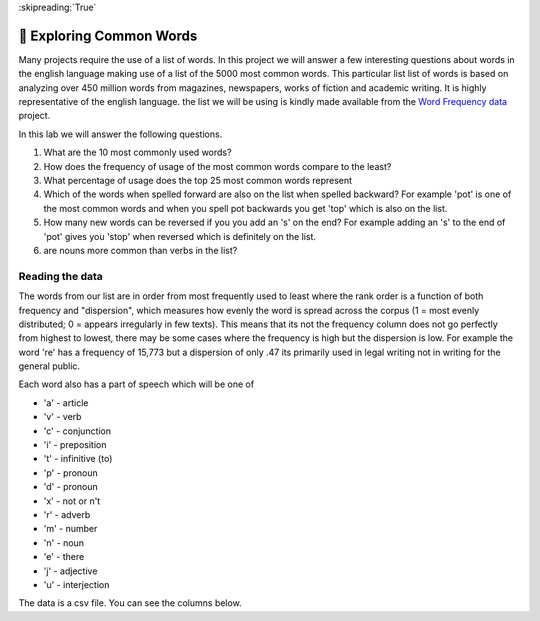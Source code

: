 :skipreading:`True`

🤔 Exploring Common Words
===========================

Many projects require the use of a list of words.  In this project we will answer a few interesting questions about words in the english language making use of a list of the 5000 most common words. This particular list list of words is based on analyzing over 450 million words from magazines, newspapers, works of fiction and academic writing. It is highly representative of the english language.  the list we will be using is kindly made available from the `Word Frequency data <https://www.wordfrequency.info>`_ project.  

In this lab we will answer the following questions.

1. What are the 10 most commonly used words?
#. How does the frequency of usage of the most common words compare to the least?
#. What percentage of usage does the top 25 most common words represent
#. Which of the words when spelled forward are also on the list when spelled backward?  For example 'pot' is one of the most common words and when you spell pot backwards you get 'top' which is also on the list.
#. How many new words can be reversed if you you add an 's' on the end?  For example adding an 's' to the end of 'pot' gives you 'stop' when reversed which is definitely on the list.
#. are nouns more common than verbs in the list?

Reading the data
----------------

The words from our list are in order from most frequently used to least where
the rank order is a function of both frequency and "dispersion", which measures how evenly the word is spread across the corpus (1 = most evenly distributed; 0 = appears irregularly in few texts). This means that its not the frequency column does not go perfectly from highest to lowest, there may be some cases where the frequency is high but the dispersion is low.  For example the word 're' has a frequency of 15,773 but a dispersion of only .47 its primarily used in legal writing not in writing for the general public.

Each word also has a part of speech which will be one of

* 'a' - article
* 'v' - verb
* 'c' - conjunction
* 'i' - preposition 
* 't' - infinitive (to)
* 'p' - pronoun
* 'd' - pronoun 
* 'x' - not or n't
* 'r' - adverb 
* 'm' - number
* 'n' - noun
* 'e' - there
* 'j' - adjective
* 'u' - interjection

The data is a csv file.  You can see the columns below.

.. datafile:: words5000.csv
    
    Rank,Word,Part of speech,Frequency,Dispersion
    1,the,a,22038615,0.98
    2,be,v,12545825,0.97
    3,and,c,10741073,0.99
    4,of,i,10343885,0.97
    5,a,a,10144200,0.98
    6,in,i,6996437,0.98
    7,to,t,6332195,0.98
    8,have,v,4303955,0.97
    9,to,i,3856916,0.99
    10,it,p,3872477,0.96
    11,I,p,3978265,0.93
    12,that,c,3430996,0.97
    13,for,i,3281454,0.98
    14,you,p,3081151,0.92
    15,he,p,2909254,0.94
    16,with,i,2683014,0.99
    17,on,i,2485306,0.99
    18,do,v,2573587,0.95
    19,say,v,1915138,0.95
    20,this,d,1885366,0.96
    21,they,p,1865580,0.96
    22,at,i,1767638,0.98
    23,but,c,1776767,0.97
    24,we,p,1820935,0.94
    25,his,a,1801708,0.95
    26,from,i,1635914,0.99
    27,that,d,1712406,0.94
    28,not,x,1638830,0.98
    29,n't,x,1619007,0.97
    30,by,i,1490548,0.96
    31,she,p,1484869,0.91
    32,or,c,1379320,0.97
    33,as,c,1296879,0.98
    34,what,d,1181023,0.94
    35,go,v,1151045,0.93
    36,their,a,1083029,0.97
    37,can,v,1022775,0.98
    38,who,p,1018283,0.97
    39,get,v,992596,0.94
    40,if,c,933542,0.97
    41,would,v,925515,0.97
    42,her,a,969591,0.91
    43,all,d,892102,0.98
    44,my,a,919821,0.93
    45,make,v,857168,0.98
    46,about,i,874406,0.96
    47,know,v,892535,0.93
    48,will,v,824568,0.97
    49,as,i,829018,0.95
    50,up,r,795534,0.95
    51,one,m,768232,0.98
    52,time,n,764657,0.98
    53,there,e,784528,0.96
    54,year,n,769254,0.96
    55,so,r,756550,0.95
    56,think,v,772787,0.91
    57,when,c,678626,0.98
    58,which,d,685982,0.96
    59,them,p,677870,0.97
    60,some,d,674193,0.98
    61,me,p,709623,0.92
    62,people,n,691468,0.95
    63,take,v,670745,0.97
    64,out,r,678603,0.96
    65,into,i,668172,0.97
    66,just,r,677711,0.94
    67,see,v,663645,0.96
    68,him,p,677707,0.92
    69,your,a,659622,0.94
    70,come,v,628254,0.95
    71,could,v,617932,0.96
    72,now,r,605997,0.94
    73,than,c,579757,0.97
    74,like,i,568850,0.96
    75,other,j,547799,0.97
    76,how,r,538893,0.97
    77,then,r,543977,0.95
    78,its,a,539719,0.96
    79,our,a,525107,0.97
    80,two,m,511027,0.99
    81,more,r,517536,0.97
    82,these,d,513864,0.95
    83,want,v,514972,0.95
    84,way,n,470401,0.98
    85,look,v,491707,0.93
    86,first,m,463566,0.98
    87,also,r,464606,0.96
    88,new,j,435993,0.97
    89,because,c,438539,0.96
    90,day,n,432773,0.97
    91,more,d,420170,0.97
    92,use,v,420781,0.96
    93,no,a,402222,0.98
    94,man,n,409760,0.95
    95,find,v,395203,0.98
    96,here,r,412315,0.93
    97,thing,n,400724,0.94
    98,give,v,384503,0.98
    99,many,d,385348,0.97
    100,well,r,411776,0.91
    101,only,r,379574,0.98
    102,those,d,378007,0.97
    103,tell,v,388155,0.94
    104,one,p,369553,0.98
    105,very,r,391821,0.92
    106,her,p,397950,0.89
    107,even,r,361067,0.98
    108,back,r,367844,0.94
    109,any,d,348100,0.98
    110,good,j,353973,0.96
    111,woman,n,341422,0.98
    112,through,i,340921,0.98
    113,us,p,351088,0.95
    114,life,n,333085,0.98
    115,child,n,333849,0.97
    116,there,r,333433,0.93
    117,work,v,318210,0.98
    118,down,r,329409,0.94
    119,may,v,324569,0.95
    120,after,i,311902,0.98
    121,should,v,310265,0.98
    122,call,v,308050,0.97
    123,world,n,303506,0.97
    124,over,i,300349,0.98
    125,school,n,304183,0.95
    126,still,r,296953,0.97
    127,try,v,294023,0.96
    128,in,r,285035,0.98
    129,as,r,281483,0.98
    130,last,m,289843,0.95
    131,ask,v,284632,0.96
    132,need,v,276744,0.98
    133,too,r,280396,0.96
    134,feel,v,275214,0.95
    135,three,m,266744,0.98
    136,when,r,268219,0.97
    137,state,n,272193,0.94
    138,never,r,262584,0.96
    139,become,v,259102,0.97
    140,between,i,264158,0.94
    141,high,j,255936,0.96
    142,really,r,263414,0.91
    143,something,p,254910,0.94
    144,most,r,246360,0.96
    145,another,d,240646,0.98
    146,much,d,244507,0.97
    147,family,n,243267,0.97
    148,own,d,240452,0.98
    149,out,i,242443,0.96
    150,leave,v,240482,0.96
    151,put,v,237480,0.96
    152,old,j,236577,0.96
    153,while,c,234555,0.97
    154,mean,v,242198,0.93
    155,on,r,236980,0.95
    156,keep,v,231760,0.96
    157,student,n,255047,0.88
    158,why,r,235442,0.95
    159,let,v,240300,0.93
    160,great,j,225005,0.97
    161,same,d,222836,0.98
    162,big,j,227169,0.96
    163,group,n,229435,0.93
    164,begin,v,218617,0.98
    165,seem,v,219627,0.97
    166,country,n,223138,0.95
    167,help,v,216082,0.98
    168,talk,v,229429,0.92
    169,where,c,213744,0.98
    170,turn,v,221392,0.94
    171,problem,n,217728,0.96
    172,every,a,212739,0.97
    173,start,v,213952,0.96
    174,hand,n,225247,0.91
    175,might,v,209059,0.98
    176,American,j,214968,0.95
    177,show,v,208037,0.98
    178,part,n,207861,0.98
    179,about,r,208550,0.97
    180,against,i,204379,0.98
    181,place,n,202427,0.98
    182,over,r,208260,0.95
    183,such,d,207065,0.95
    184,again,r,206895,0.94
    185,few,d,197266,0.97
    186,case,n,200773,0.95
    187,most,d,197086,0.96
    188,week,n,199268,0.95
    189,company,n,203345,0.93
    190,where,r,194427,0.96
    191,system,n,200175,0.94
    192,each,d,196522,0.95
    193,right,r,205250,0.9
    194,program,n,195985,0.93
    195,hear,v,196070,0.93
    196,so,c,191893,0.95
    197,question,n,192070,0.95
    198,during,i,190729,0.95
    199,work,n,187533,0.97
    200,play,v,188328,0.96
    201,government,n,191314,0.94
    202,run,v,187325,0.96
    203,small,j,185463,0.97
    204,number,n,186005,0.96
    205,off,r,183854,0.95
    206,always,r,179474,0.97
    207,move,v,179388,0.97
    208,like,v,182341,0.95
    209,night,n,184511,0.93
    210,live,v,176144,0.98
    211,Mr,n,188555,0.91
    212,point,n,177481,0.97
    213,believe,v,178397,0.96
    214,hold,v,177368,0.97
    215,today,r,183724,0.93
    216,bring,v,174366,0.98
    217,happen,v,182714,0.93
    218,next,m,176306,0.96
    219,without,i,172448,0.98
    220,before,i,172769,0.98
    221,large,j,175611,0.96
    222,all,r,177317,0.93
    223,million,m,176895,0.93
    224,must,v,171043,0.96
    225,home,n,170527,0.96
    226,under,i,164766,0.98
    227,water,n,167666,0.96
    228,room,n,172472,0.92
    229,write,v,161824,0.98
    230,mother,n,169407,0.93
    231,area,n,165812,0.95
    232,national,j,166359,0.95
    233,money,n,164794,0.95
    234,story,n,163582,0.96
    235,young,j,160011,0.98
    236,fact,n,164401,0.95
    237,month,n,162685,0.96
    238,different,j,162411,0.96
    239,lot,n,169570,0.92
    240,right,n,163259,0.95
    241,study,n,174069,0.88
    242,book,n,154013,0.98
    243,eye,n,169150,0.89
    244,job,n,154743,0.96
    245,word,n,152891,0.97
    246,though,c,152182,0.97
    247,business,n,154468,0.95
    248,issue,n,156417,0.94
    249,side,n,152559,0.96
    250,kind,n,155032,0.95
    251,four,m,150646,0.97
    252,head,n,160131,0.91
    253,far,r,148621,0.98
    254,black,j,150718,0.96
    255,long,j,149050,0.97
    256,both,d,146338,0.97
    257,little,j,149658,0.94
    258,house,n,149251,0.94
    259,yes,u,157364,0.89
    260,after,c,142289,0.98
    261,since,c,141264,0.98
    262,long,r,142007,0.97
    263,provide,v,150879,0.91
    264,service,n,146122,0.94
    265,around,i,143766,0.96
    266,friend,n,142697,0.96
    267,important,j,144194,0.95
    268,father,n,145051,0.93
    269,sit,v,147185,0.92
    270,away,r,144713,0.93
    271,until,c,140819,0.96
    272,power,n,141357,0.95
    273,hour,n,138955,0.96
    274,game,n,146311,0.92
    275,often,r,140731,0.95
    276,yet,r,135484,0.98
    277,line,n,135986,0.98
    278,political,j,144437,0.92
    279,end,n,134104,0.98
    280,among,i,138192,0.94
    281,ever,r,135774,0.96
    282,stand,v,140937,0.92
    283,bad,j,134910,0.96
    284,lose,v,134102,0.97
    285,however,r,142282,0.91
    286,member,n,134731,0.95
    287,pay,v,133133,0.96
    288,law,n,133706,0.95
    289,meet,v,128737,0.98
    290,car,n,133571,0.94
    291,city,n,132684,0.95
    292,almost,r,127907,0.98
    293,include,v,133563,0.93
    294,continue,v,126029,0.98
    295,set,v,127369,0.97
    296,later,r,126495,0.98
    297,community,n,133057,0.93
    298,much,r,126029,0.98
    299,name,n,127139,0.97
    300,five,m,125571,0.97
    301,once,r,126203,0.97
    302,white,j,126760,0.96
    303,least,r,123961,0.98
    304,president,n,134203,0.9
    305,learn,v,124346,0.97
    306,real,j,124187,0.97
    307,change,v,123183,0.98
    308,team,n,131489,0.92
    309,minute,n,126660,0.95
    310,best,j,124850,0.96
    311,several,d,124039,0.97
    312,idea,n,122140,0.98
    313,kid,n,126428,0.95
    314,body,n,125165,0.96
    315,information,n,127331,0.94
    316,nothing,p,126717,0.94
    317,ago,r,125252,0.95
    318,right,j,126278,0.94
    319,lead,v,122691,0.97
    320,social,j,132899,0.89
    321,understand,v,121354,0.97
    322,whether,c,121921,0.96
    323,back,n,125006,0.94
    324,watch,v,124976,0.94
    325,together,r,119186,0.98
    326,follow,v,119425,0.97
    327,around,r,122789,0.94
    328,parent,n,119610,0.97
    329,only,j,117700,0.98
    330,stop,v,121481,0.94
    331,face,n,127291,0.89
    332,anything,p,120292,0.94
    333,create,v,119419,0.95
    334,public,j,119825,0.95
    335,already,r,115220,0.98
    336,speak,v,117358,0.96
    337,others,n,115771,0.97
    338,read,v,114094,0.97
    339,level,n,121704,0.91
    340,allow,v,114892,0.97
    341,add,v,117842,0.94
    342,office,n,114791,0.97
    343,spend,v,114569,0.97
    344,door,n,124993,0.88
    345,health,n,117762,0.94
    346,person,n,113650,0.97
    347,art,n,117851,0.93
    348,sure,j,116186,0.94
    349,such,i,119125,0.92
    350,war,n,117804,0.93
    351,history,n,114904,0.95
    352,party,n,112962,0.96
    353,within,i,114599,0.93
    354,grow,v,110020,0.97
    355,result,n,116277,0.92
    356,open,v,111857,0.94
    357,change,n,112426,0.94
    358,morning,n,114002,0.92
    359,walk,v,113787,0.92
    360,reason,n,106863,0.97
    361,low,j,108990,0.95
    362,win,v,111478,0.93
    363,research,n,114802,0.9
    364,girl,n,110409,0.93
    365,guy,n,110409,0.93
    366,early,j,108171,0.95
    367,food,n,107728,0.96
    368,before,c,107448,0.96
    369,moment,n,109720,0.94
    370,himself,p,109288,0.94
    371,air,n,105932,0.96
    372,teacher,n,116100,0.88
    373,force,n,108005,0.95
    374,offer,v,106473,0.96
    375,enough,r,105880,0.96
    376,both,r,106361,0.95
    377,education,n,113731,0.89
    378,across,i,105559,0.96
    379,although,c,107925,0.93
    380,remember,v,106879,0.94
    381,foot,n,107285,0.94
    382,second,m,103621,0.97
    383,boy,n,107447,0.93
    384,maybe,r,108421,0.92
    385,toward,i,105984,0.94
    386,able,j,103171,0.97
    387,age,n,103402,0.96
    388,off,i,104122,0.95
    389,policy,n,107601,0.92
    390,everything,p,103591,0.95
    391,love,v,103681,0.95
    392,process,n,107341,0.91
    393,music,n,102657,0.95
    394,including,i,103650,0.94
    395,consider,v,101987,0.96
    396,appear,v,100671,0.97
    397,actually,r,105155,0.92
    398,buy,v,101105,0.95
    399,probably,r,99754,0.96
    400,human,j,101224,0.94
    401,wait,v,102463,0.93
    402,serve,v,99660,0.95
    403,market,n,100435,0.94
    404,die,v,98376,0.96
    405,send,v,96613,0.97
    406,expect,v,95566,0.98
    407,home,r,97937,0.95
    408,sense,n,95896,0.97
    409,build,v,96651,0.96
    410,stay,v,96933,0.96
    411,fall,v,96908,0.95
    412,oh,u,103613,0.89
    413,nation,n,97212,0.95
    414,plan,n,95824,0.96
    415,cut,v,96012,0.95
    416,college,n,97038,0.94
    417,interest,n,96620,0.95
    418,death,n,93222,0.98
    419,course,r,96224,0.95
    420,someone,p,95608,0.95
    421,experience,n,98106,0.93
    422,behind,i,95047,0.93
    423,reach,v,92375,0.96
    424,local,j,92970,0.95
    425,kill,v,92660,0.95
    426,six,m,90571,0.97
    427,remain,v,91319,0.96
    428,effect,n,95216,0.92
    429,use,n,96564,0.9
    430,yeah,u,103389,0.84
    431,suggest,v,92643,0.93
    432,class,n,91323,0.94
    433,control,n,90301,0.94
    434,raise,v,87036,0.98
    435,care,n,88862,0.96
    436,perhaps,r,87060,0.98
    437,little,r,88697,0.95
    438,late,j,86421,0.98
    439,hard,j,86817,0.97
    440,field,n,87243,0.96
    441,else,r,87876,0.95
    442,pass,v,86184,0.97
    443,former,d,88930,0.94
    444,sell,v,87865,0.95
    445,major,j,87487,0.95
    446,sometimes,r,84845,0.98
    447,require,v,89280,0.93
    448,along,i,84926,0.97
    449,development,n,91995,0.9
    450,themselves,p,85256,0.97
    451,report,v,88138,0.93
    452,role,n,88666,0.92
    453,better,j,83895,0.98
    454,economic,j,90392,0.91
    455,effort,n,86473,0.95
    456,up,i,85759,0.95
    457,decide,v,84035,0.97
    458,rate,n,87224,0.94
    459,strong,j,83677,0.98
    460,possible,j,85084,0.96
    461,heart,n,84536,0.96
    462,drug,n,86231,0.94
    463,show,n,86828,0.94
    464,leader,n,85438,0.95
    465,light,n,87427,0.93
    466,voice,n,89379,0.9
    467,wife,n,83601,0.96
    468,whole,j,83756,0.96
    469,police,n,85880,0.93
    470,mind,n,82808,0.96
    471,finally,r,81951,0.97
    472,pull,v,87243,0.91
    473,return,v,81812,0.97
    474,free,j,82090,0.97
    475,military,j,85152,0.93
    476,price,n,84443,0.94
    477,report,n,83174,0.95
    478,less,r,82930,0.95
    479,according,i,83773,0.94
    480,decision,n,82429,0.95
    481,explain,v,80797,0.97
    482,son,n,80895,0.97
    483,hope,v,81385,0.96
    484,even,c,79087,0.98
    485,develop,v,84835,0.92
    486,view,n,81338,0.96
    487,relationship,n,84549,0.92
    488,carry,v,79513,0.97
    489,town,n,79821,0.97
    490,road,n,80987,0.95
    491,drive,v,80476,0.96
    492,arm,n,84865,0.91
    493,TRUE,j,79299,0.97
    494,federal,j,81826,0.94
    495,break,v,79310,0.97
    496,better,r,78334,0.98
    497,difference,n,82911,0.92
    498,thank,v,88574,0.86
    499,receive,v,80250,0.95
    500,value,n,82942,0.92
    501,international,j,81610,0.93
    502,building,n,78487,0.97
    503,action,n,80009,0.95
    504,full,j,77547,0.97
    505,model,n,82973,0.91
    506,join,v,80609,0.93
    507,season,n,83743,0.89
    508,society,n,81192,0.92
    509,because,i,77116,0.97
    510,tax,n,80713,0.92
    511,director,n,79813,0.93
    512,early,r,75605,0.98
    513,position,n,77124,0.96
    514,player,n,81358,0.91
    515,agree,v,76753,0.96
    516,especially,r,76304,0.96
    517,record,n,77509,0.94
    518,pick,v,77197,0.95
    519,wear,v,77921,0.94
    520,paper,n,75383,0.97
    521,special,j,75298,0.97
    522,space,n,75395,0.96
    523,ground,n,74713,0.97
    524,form,n,78493,0.92
    525,support,v,76544,0.94
    526,event,n,75559,0.95
    527,official,n,79026,0.91
    528,whose,d,74914,0.96
    529,matter,n,73842,0.97
    530,everyone,p,74534,0.96
    531,center,n,74559,0.96
    532,couple,n,74871,0.96
    533,site,n,75932,0.94
    534,end,v,73099,0.97
    535,project,n,75446,0.94
    536,hit,v,73999,0.95
    537,base,v,75887,0.93
    538,activity,n,77980,0.9
    539,star,n,73695,0.95
    540,table,n,75228,0.93
    541,need,n,74877,0.93
    542,court,n,74112,0.94
    543,produce,v,74169,0.94
    544,eat,v,73505,0.95
    545,American,n,73063,0.95
    546,teach,v,72668,0.95
    547,oil,n,74386,0.93
    548,half,d,70930,0.97
    549,situation,n,72603,0.95
    550,easy,j,71602,0.96
    551,cost,n,73512,0.94
    552,industry,n,73055,0.94
    553,figure,n,74858,0.92
    554,face,v,69493,0.98
    555,street,n,71645,0.95
    556,image,n,72216,0.94
    557,itself,p,71093,0.96
    558,phone,n,71599,0.95
    559,either,r,69497,0.97
    560,data,n,76594,0.88
    561,cover,v,69387,0.97
    562,quite,r,69966,0.96
    563,picture,n,69229,0.97
    564,clear,j,68662,0.98
    565,practice,n,73745,0.91
    566,piece,n,68901,0.97
    567,land,n,69750,0.96
    568,recent,j,70685,0.94
    569,describe,v,71377,0.93
    570,product,n,70883,0.94
    571,doctor,n,69446,0.95
    572,wall,n,71390,0.93
    573,patient,n,72217,0.91
    574,worker,n,69962,0.94
    575,news,n,70051,0.94
    576,test,n,69870,0.94
    577,movie,n,69387,0.94
    578,certain,j,67228,0.97
    579,north,n,68046,0.96
    580,love,n,67495,0.96
    581,personal,j,67917,0.96
    582,open,j,67218,0.97
    583,support,n,69431,0.93
    584,simply,r,66712,0.97
    585,third,m,67037,0.97
    586,technology,n,69565,0.93
    587,catch,v,68214,0.94
    588,step,n,66232,0.97
    589,baby,n,67881,0.94
    590,computer,n,67399,0.95
    591,type,n,68481,0.93
    592,attention,n,65271,0.97
    593,draw,v,65198,0.97
    594,film,n,66724,0.95
    595,Republican,n,71611,0.88
    596,tree,n,66630,0.94
    597,source,n,66862,0.94
    598,red,j,66217,0.94
    599,nearly,r,64860,0.96
    600,organization,n,67278,0.93
    601,choose,v,64348,0.97
    602,cause,v,64531,0.97
    603,hair,n,69564,0.89
    604,look,n,66194,0.94
    605,point,v,62980,0.98
    606,century,n,65667,0.94
    607,evidence,n,65360,0.94
    608,window,n,68303,0.9
    609,difficult,j,63947,0.96
    610,listen,v,64984,0.94
    611,soon,r,63168,0.96
    612,culture,n,67128,0.91
    613,billion,m,65243,0.93
    614,chance,n,62682,0.97
    615,brother,n,63406,0.95
    616,energy,n,64139,0.94
    617,period,n,64534,0.93
    618,course,n,64012,0.94
    619,summer,n,62503,0.96
    620,less,d,62154,0.96
    621,realize,v,61732,0.97
    622,hundred,m,61266,0.97
    623,available,j,63187,0.94
    624,plant,n,63476,0.93
    625,likely,j,63002,0.94
    626,opportunity,n,62422,0.95
    627,term,n,62962,0.94
    628,short,j,60451,0.98
    629,letter,n,60369,0.98
    630,condition,n,63489,0.93
    631,choice,n,60487,0.97
    632,place,v,60927,0.96
    633,single,j,60072,0.97
    634,rule,n,61062,0.95
    635,daughter,n,60424,0.96
    636,administration,n,62071,0.93
    637,south,n,60630,0.96
    638,husband,n,60126,0.96
    639,Congress,n,62841,0.92
    640,floor,n,62458,0.92
    641,campaign,n,64172,0.9
    642,material,n,62440,0.92
    643,population,n,62999,0.91
    644,well,i,61219,0.93
    645,call,n,59543,0.96
    646,economy,n,60990,0.93
    647,medical,j,59424,0.96
    648,hospital,n,58669,0.97
    649,church,n,59466,0.96
    650,close,v,60884,0.93
    651,thousand,m,58307,0.97
    652,risk,n,60432,0.94
    653,current,j,61252,0.92
    654,fire,n,59386,0.95
    655,future,n,58020,0.97
    656,wrong,j,58988,0.95
    657,involve,v,59542,0.94
    658,defense,n,59701,0.94
    659,anyone,p,58274,0.96
    660,increase,v,60442,0.93
    661,security,n,58914,0.95
    662,bank,n,58992,0.94
    663,myself,p,59716,0.93
    664,certainly,r,59739,0.93
    665,west,n,58169,0.95
    666,sport,n,59006,0.94
    667,board,n,58436,0.95
    668,seek,v,58495,0.94
    669,per,i,59432,0.93
    670,subject,n,61397,0.9
    671,officer,n,57617,0.96
    672,private,j,57248,0.96
    673,rest,n,56714,0.97
    674,behavior,n,62625,0.88
    675,deal,v,57462,0.96
    676,performance,n,59909,0.92
    677,fight,v,56886,0.96
    678,throw,v,57784,0.95
    679,top,n,57743,0.95
    680,quickly,r,56454,0.97
    681,past,j,56588,0.96
    682,goal,n,58728,0.93
    683,second,n,56022,0.97
    684,bed,n,60304,0.9
    685,order,n,56483,0.96
    686,author,n,58300,0.93
    687,fill,v,56915,0.95
    688,represent,v,58744,0.92
    689,focus,v,57177,0.94
    690,foreign,j,57540,0.94
    691,drop,v,56448,0.95
    692,plan,v,55829,0.96
    693,blood,n,56351,0.95
    694,upon,i,57033,0.94
    695,agency,n,56954,0.94
    696,push,v,56103,0.95
    697,nature,n,57929,0.92
    698,color,n,56978,0.94
    699,no,r,54602,0.98
    700,recently,r,55992,0.95
    701,store,n,56147,0.95
    702,reduce,v,57029,0.93
    703,sound,n,56828,0.94
    704,note,v,57025,0.93
    705,fine,j,55174,0.96
    706,before,r,55608,0.95
    707,near,i,54869,0.96
    708,movement,n,56201,0.94
    709,page,n,55937,0.94
    710,enter,v,54479,0.96
    711,share,v,54010,0.97
    712,than,i,55719,0.94
    713,common,j,55940,0.93
    714,poor,j,53820,0.97
    715,other,p,54372,0.96
    716,natural,j,55526,0.94
    717,race,n,54838,0.95
    718,concern,n,55203,0.94
    719,series,n,54549,0.95
    720,significant,j,58947,0.88
    721,similar,j,55901,0.92
    722,hot,j,54601,0.95
    723,language,n,55799,0.92
    724,each,p,53663,0.96
    725,usually,r,53477,0.96
    726,response,n,56342,0.91
    727,dead,j,55111,0.93
    728,rise,v,53542,0.95
    729,animal,n,53127,0.96
    730,factor,n,57612,0.89
    731,decade,n,53727,0.95
    732,article,n,54871,0.93
    733,shoot,v,53038,0.95
    734,east,n,53010,0.95
    735,save,v,52067,0.97
    736,seven,m,52011,0.97
    737,artist,n,54353,0.92
    738,away,i,52005,0.96
    739,scene,n,51248,0.97
    740,stock,n,54305,0.91
    741,career,n,52101,0.95
    742,despite,i,51526,0.96
    743,central,j,52501,0.94
    744,eight,m,50871,0.97
    745,thus,r,57039,0.87
    746,treatment,n,53390,0.92
    747,beyond,i,50742,0.97
    748,happy,j,51669,0.95
    749,exactly,r,52685,0.93
    750,protect,v,50649,0.97
    751,approach,n,53980,0.91
    752,lie,v,51657,0.95
    753,size,n,51868,0.95
    754,dog,n,52347,0.94
    755,fund,n,53859,0.91
    756,serious,j,50285,0.97
    757,occur,v,52768,0.93
    758,media,n,51798,0.94
    759,ready,j,50833,0.96
    760,sign,n,50045,0.98
    761,thought,n,51509,0.95
    762,list,n,50678,0.96
    763,individual,n,54738,0.89
    764,simple,j,50583,0.96
    765,quality,n,52224,0.93
    766,pressure,n,50773,0.96
    767,accept,v,49952,0.97
    768,answer,n,49969,0.97
    769,hard,r,50793,0.95
    770,resource,n,53398,0.9
    771,identify,v,53484,0.9
    772,left,j,50479,0.95
    773,meeting,n,49916,0.96
    774,determine,v,52130,0.92
    775,prepare,v,49208,0.98
    776,disease,n,51211,0.94
    777,whatever,d,50200,0.96
    778,success,n,50541,0.95
    779,argue,v,51013,0.94
    780,cup,n,53633,0.89
    781,particularly,r,50329,0.95
    782,amount,n,49944,0.95
    783,ability,n,51476,0.93
    784,staff,n,50177,0.95
    785,recognize,v,50042,0.95
    786,indicate,v,53215,0.89
    787,character,n,49530,0.96
    788,growth,n,50904,0.93
    789,loss,n,49759,0.95
    790,degree,n,50612,0.94
    791,wonder,v,50875,0.93
    792,attack,n,50898,0.93
    793,herself,p,52915,0.89
    794,region,n,50914,0.93
    795,television,n,49673,0.95
    796,box,n,49667,0.95
    797,TV,n,49438,0.95
    798,training,n,49997,0.93
    799,pretty,r,50385,0.93
    800,trade,n,49696,0.94
    801,deal,n,48975,0.95
    802,election,n,51322,0.91
    803,everybody,p,51147,0.91
    804,physical,j,51451,0.9
    805,lay,v,49358,0.94
    806,general,j,49657,0.93
    807,feeling,n,47349,0.98
    808,standard,n,49876,0.93
    809,bill,n,49011,0.94
    810,message,n,47533,0.97
    811,fail,v,47503,0.97
    812,outside,i,46628,0.98
    813,arrive,v,47435,0.97
    814,analysis,n,53840,0.85
    815,benefit,n,48594,0.94
    816,name,v,47375,0.97
    817,sex,n,47827,0.95
    818,forward,r,47877,0.95
    819,lawyer,n,47853,0.95
    820,present,v,49659,0.92
    821,section,n,49764,0.91
    822,environmental,j,51192,0.88
    823,glass,n,49686,0.91
    824,answer,v,47661,0.95
    825,skill,n,50431,0.9
    826,sister,n,48183,0.94
    827,PM,r,54765,0.82
    828,professor,n,46575,0.97
    829,operation,n,47276,0.95
    830,financial,j,47803,0.94
    831,crime,n,48010,0.93
    832,stage,n,46346,0.97
    833,ok,r,54697,0.82
    834,compare,v,48094,0.93
    835,authority,n,47309,0.94
    836,miss,v,46525,0.96
    837,design,n,48605,0.92
    838,sort,n,47086,0.95
    839,one,n,45596,0.98
    840,act,v,45648,0.98
    841,ten,m,46827,0.95
    842,knowledge,n,50335,0.88
    843,gun,n,47305,0.94
    844,station,n,46299,0.96
    845,blue,j,47622,0.93
    846,state,v,47977,0.93
    847,strategy,n,49126,0.9
    848,little,d,45469,0.97
    849,clearly,r,45912,0.96
    850,discuss,v,46852,0.94
    851,indeed,r,46184,0.95
    852,force,v,44931,0.97
    853,truth,n,45155,0.97
    854,song,n,45352,0.96
    855,example,n,47134,0.93
    856,democratic,j,47299,0.92
    857,check,v,45760,0.95
    858,environment,n,47807,0.91
    859,leg,n,47477,0.91
    860,dark,j,47565,0.91
    861,public,n,45684,0.95
    862,various,j,46777,0.92
    863,rather,r,44934,0.96
    864,laugh,v,48567,0.89
    865,guess,v,48046,0.9
    866,executive,n,47338,0.91
    867,set,n,45121,0.96
    868,study,v,44897,0.96
    869,prove,v,44304,0.97
    870,hang,v,46632,0.92
    871,entire,j,43997,0.98
    872,rock,n,45225,0.95
    873,design,v,45946,0.94
    874,enough,d,44378,0.97
    875,forget,v,45571,0.94
    876,since,i,45591,0.94
    877,claim,v,44259,0.97
    878,note,n,44720,0.96
    879,remove,v,44683,0.96
    880,manager,n,46187,0.93
    881,help,n,43721,0.98
    882,close,j,43568,0.98
    883,sound,v,45311,0.94
    884,enjoy,v,44020,0.97
    885,network,n,45122,0.94
    886,legal,j,44820,0.95
    887,religious,j,46425,0.91
    888,cold,j,44649,0.95
    889,form,v,44646,0.95
    890,final,j,43589,0.97
    891,main,j,43707,0.97
    892,science,n,45726,0.92
    893,green,j,44673,0.94
    894,memory,n,43531,0.97
    895,card,n,43605,0.96
    896,above,i,44130,0.95
    897,seat,n,44404,0.95
    898,cell,n,44831,0.94
    899,establish,v,45921,0.91
    900,nice,j,44792,0.93
    901,trial,n,44489,0.94
    902,expert,n,43898,0.95
    903,that,r,43359,0.96
    904,spring,n,44085,0.95
    905,firm,n,44704,0.93
    906,Democrat,n,46905,0.88
    907,radio,n,43156,0.96
    908,visit,v,42941,0.96
    909,management,n,45112,0.92
    910,care,v,42978,0.96
    911,avoid,v,42890,0.96
    912,imagine,v,43487,0.95
    913,tonight,r,47549,0.87
    914,huge,j,42582,0.96
    915,ball,n,43512,0.94
    916,no,u,44951,0.91
    917,close,r,42826,0.95
    918,finish,v,43143,0.95
    919,yourself,p,43401,0.94
    920,talk,n,43267,0.94
    921,theory,n,45553,0.9
    922,impact,n,43782,0.93
    923,respond,v,42139,0.96
    924,statement,n,42941,0.94
    925,maintain,v,43493,0.93
    926,charge,n,42353,0.95
    927,popular,j,42399,0.95
    928,traditional,j,43681,0.92
    929,onto,i,43538,0.92
    930,reveal,v,42605,0.94
    931,direction,n,41280,0.97
    932,weapon,n,43158,0.93
    933,employee,n,42824,0.93
    934,cultural,j,45673,0.87
    935,contain,v,42542,0.94
    936,peace,n,42273,0.94
    937,head,v,41658,0.95
    938,control,v,41771,0.95
    939,base,n,41154,0.96
    940,pain,n,41350,0.96
    941,apply,v,42391,0.93
    942,play,n,41662,0.95
    943,measure,n,43938,0.9
    944,wide,j,41233,0.96
    945,shake,v,45160,0.87
    946,fly,v,41373,0.95
    947,interview,n,41594,0.95
    948,manage,v,40536,0.97
    949,chair,n,43256,0.91
    950,fish,n,41488,0.95
    951,particular,j,42291,0.93
    952,camera,n,41218,0.95
    953,structure,n,43638,0.9
    954,politics,n,41758,0.94
    955,perform,v,41667,0.94
    956,bit,n,41915,0.93
    957,weight,n,41919,0.93
    958,suddenly,r,43382,0.9
    959,discover,v,40489,0.97
    960,candidate,n,43251,0.9
    961,top,j,41484,0.94
    962,production,n,42052,0.93
    963,treat,v,40264,0.97
    964,trip,n,40423,0.96
    965,evening,n,40881,0.95
    966,affect,v,41496,0.93
    967,inside,i,40856,0.95
    968,conference,n,40643,0.95
    969,unit,n,41087,0.94
    970,best,r,39959,0.97
    971,style,n,40889,0.94
    972,adult,n,40705,0.95
    973,worry,v,40210,0.96
    974,range,n,41326,0.93
    975,mention,v,39815,0.97
    976,rather,i,41558,0.93
    977,far,j,39967,0.96
    978,deep,j,40126,0.96
    979,past,n,39559,0.97
    980,edge,n,40960,0.94
    981,individual,j,42325,0.9
    982,specific,j,42397,0.9
    983,writer,n,39666,0.96
    984,trouble,n,39659,0.96
    985,necessary,j,40776,0.93
    986,throughout,i,40170,0.95
    987,challenge,n,40380,0.94
    988,fear,n,38857,0.98
    989,shoulder,n,42843,0.89
    990,institution,n,42153,0.9
    991,middle,j,40402,0.94
    992,sea,n,39516,0.96
    993,dream,n,39613,0.96
    994,bar,n,39853,0.95
    995,beautiful,j,40052,0.94
    996,property,n,40027,0.94
    997,instead,r,39051,0.97
    998,improve,v,40214,0.94
    999,stuff,n,40180,0.94
    1000,detail,n,38750,0.97
    1001,method,n,42667,0.88
    1002,sign,v,39418,0.95
    1003,somebody,p,41639,0.9
    1004,magazine,n,39197,0.96
    1005,hotel,n,39642,0.95
    1006,soldier,n,39552,0.95
    1007,reflect,v,40687,0.92
    1008,heavy,j,39160,0.96
    1009,sexual,j,41865,0.89
    1010,cause,n,38843,0.96
    1011,bag,n,40007,0.93
    1012,heat,n,40363,0.92
    1013,fall,n,38822,0.96
    1014,marriage,n,38517,0.96
    1015,tough,j,39600,0.94
    1016,sing,v,38575,0.96
    1017,surface,n,39367,0.94
    1018,purpose,n,40084,0.92
    1019,exist,v,39341,0.94
    1020,pattern,n,40397,0.91
    1021,whom,p,37950,0.97
    1022,skin,n,39893,0.92
    1023,agent,n,38265,0.96
    1024,owner,n,39492,0.93
    1025,machine,n,38407,0.96
    1026,gas,n,38194,0.96
    1027,down,i,39633,0.93
    1028,ahead,r,39705,0.92
    1029,generation,n,38323,0.96
    1030,commercial,j,40608,0.9
    1031,address,v,39774,0.92
    1032,cancer,n,39407,0.93
    1033,test,v,38644,0.95
    1034,item,n,40336,0.91
    1035,reality,n,38397,0.95
    1036,coach,n,40716,0.9
    1037,step,v,39356,0.93
    1038,Mrs,n,40545,0.9
    1039,yard,n,39253,0.93
    1040,beat,v,38268,0.95
    1041,violence,n,38474,0.94
    1042,total,j,38798,0.93
    1043,tend,v,38295,0.94
    1044,investment,n,38810,0.93
    1045,discussion,n,39616,0.91
    1046,finger,n,40842,0.88
    1047,garden,n,38800,0.93
    1048,notice,v,38910,0.92
    1049,collection,n,38431,0.93
    1050,modern,j,38372,0.93
    1051,task,n,39209,0.91
    1052,partner,n,37540,0.95
    1053,positive,j,39310,0.91
    1054,civil,j,37742,0.95
    1055,kitchen,n,39332,0.91
    1056,consumer,n,38079,0.94
    1057,shot,n,37505,0.95
    1058,budget,n,39165,0.91
    1059,wish,v,37532,0.95
    1060,painting,n,39264,0.91
    1061,scientist,n,37700,0.94
    1062,safe,j,36547,0.97
    1063,agreement,n,38141,0.93
    1064,capital,n,37443,0.95
    1065,mouth,n,40200,0.88
    1066,nor,c,37230,0.95
    1067,victim,n,36878,0.96
    1068,newspaper,n,37522,0.94
    1069,instead,i,36247,0.97
    1070,threat,n,37022,0.95
    1071,responsibility,n,37084,0.95
    1072,smile,v,41473,0.85
    1073,attorney,n,37959,0.92
    1074,score,n,39294,0.89
    1075,account,n,36786,0.95
    1076,interesting,j,37473,0.93
    1077,break,n,40348,0.86
    1078,audience,n,36227,0.96
    1079,rich,j,35940,0.97
    1080,dinner,n,37156,0.94
    1081,figure,v,36137,0.96
    1082,vote,n,39464,0.88
    1083,western,j,37389,0.93
    1084,relate,v,39143,0.89
    1085,travel,v,35746,0.97
    1086,debate,n,37228,0.93
    1087,prevent,v,36421,0.95
    1088,citizen,n,36408,0.95
    1089,majority,n,36758,0.94
    1090,none,p,35359,0.98
    1091,front,i,37363,0.92
    1092,born,v,35352,0.97
    1093,admit,v,35143,0.97
    1094,senior,j,36598,0.93
    1095,assume,v,35960,0.95
    1096,wind,n,36478,0.94
    1097,key,j,36056,0.95
    1098,professional,j,36319,0.93
    1099,mission,n,35217,0.96
    1100,fast,r,35474,0.95
    1101,alone,r,34982,0.96
    1102,customer,n,36000,0.94
    1103,suffer,v,34675,0.97
    1104,speech,n,35504,0.95
    1105,successful,j,35459,0.95
    1106,option,n,35434,0.95
    1107,participant,n,41462,0.81
    1108,southern,j,35314,0.95
    1109,fresh,j,35974,0.93
    1110,eventually,r,34534,0.97
    1111,no,p,35016,0.96
    1112,forest,n,35429,0.94
    1113,video,n,35230,0.95
    1114,global,j,36381,0.92
    1115,Senate,n,36809,0.91
    1116,reform,n,36103,0.92
    1117,access,n,35310,0.94
    1118,restaurant,n,35898,0.93
    1119,judge,n,35464,0.94
    1120,publish,v,35062,0.95
    1121,cost,v,34941,0.95
    1122,relation,n,36963,0.89
    1123,like,c,35636,0.93
    1124,release,v,34301,0.96
    1125,own,v,34577,0.95
    1126,bird,n,34835,0.94
    1127,opinion,n,34501,0.95
    1128,credit,n,34578,0.95
    1129,critical,j,35824,0.92
    1130,corner,n,35496,0.93
    1131,concerned,j,34331,0.96
    1132,recall,v,34442,0.95
    1133,version,n,34456,0.95
    1134,stare,v,39266,0.83
    1135,safety,n,34188,0.96
    1136,effective,j,35851,0.91
    1137,neighborhood,n,34691,0.94
    1138,original,j,34368,0.95
    1139,act,n,34104,0.96
    1140,troop,n,36001,0.91
    1141,income,n,34925,0.93
    1142,directly,r,34090,0.96
    1143,hurt,v,34445,0.94
    1144,species,n,35804,0.91
    1145,immediately,r,33067,0.98
    1146,track,n,33788,0.96
    1147,basic,j,34788,0.93
    1148,strike,v,33238,0.97
    1149,hope,n,33019,0.98
    1150,sky,n,35141,0.92
    1151,freedom,n,34174,0.94
    1152,absolutely,r,36740,0.88
    1153,plane,n,33900,0.95
    1154,nobody,p,34280,0.94
    1155,achieve,v,35166,0.92
    1156,object,n,35040,0.92
    1157,attitude,n,35437,0.91
    1158,labor,n,34400,0.93
    1159,refer,v,34317,0.94
    1160,concept,n,35944,0.89
    1161,client,n,34027,0.94
    1162,powerful,j,33151,0.97
    1163,perfect,j,33456,0.96
    1164,nine,m,32967,0.97
    1165,therefore,r,35842,0.89
    1166,conduct,v,34909,0.91
    1167,announce,v,33305,0.96
    1168,conversation,n,33046,0.96
    1169,examine,v,35826,0.89
    1170,touch,v,34737,0.92
    1171,please,r,34709,0.92
    1172,attend,v,33380,0.95
    1173,completely,r,32550,0.98
    1174,vote,v,35224,0.9
    1175,variety,n,34242,0.93
    1176,sleep,v,34801,0.91
    1177,turn,n,32944,0.96
    1178,involved,j,33428,0.95
    1179,investigation,n,33849,0.94
    1180,nuclear,j,34264,0.92
    1181,researcher,n,34742,0.91
    1182,press,n,33410,0.94
    1183,conflict,n,34710,0.91
    1184,spirit,n,32942,0.96
    1185,experience,v,34009,0.92
    1186,replace,v,32688,0.96
    1187,British,j,32929,0.95
    1188,encourage,v,33348,0.94
    1189,argument,n,33394,0.94
    1190,by,r,32560,0.96
    1191,once,c,32180,0.97
    1192,camp,n,32659,0.95
    1193,brain,n,32852,0.95
    1194,feature,n,33344,0.93
    1195,afternoon,n,33202,0.94
    1196,AM,r,34451,0.9
    1197,weekend,n,33239,0.93
    1198,dozen,m,32432,0.96
    1199,possibility,n,32466,0.95
    1200,along,r,32475,0.95
    1201,insurance,n,32928,0.94
    1202,department,n,32252,0.96
    1203,battle,n,31989,0.96
    1204,beginning,n,31866,0.97
    1205,date,n,31467,0.98
    1206,generally,r,33191,0.93
    1207,African,j,34557,0.89
    1208,very,j,31807,0.96
    1209,sorry,j,34270,0.89
    1210,crisis,n,32924,0.93
    1211,complete,v,32813,0.93
    1212,fan,n,32919,0.93
    1213,stick,v,32259,0.94
    1214,define,v,33958,0.9
    1215,easily,r,31755,0.96
    1216,through,r,31838,0.96
    1217,hole,n,32302,0.94
    1218,element,n,33053,0.92
    1219,vision,n,32358,0.94
    1220,status,n,33511,0.91
    1221,normal,j,31265,0.97
    1222,Chinese,j,32334,0.94
    1223,ship,n,32588,0.93
    1224,solution,n,32052,0.94
    1225,stone,n,32531,0.93
    1226,slowly,r,33403,0.9
    1227,scale,n,34375,0.88
    1228,bit,r,32087,0.94
    1229,university,n,33000,0.91
    1230,introduce,v,31345,0.96
    1231,driver,n,31633,0.95
    1232,attempt,n,31944,0.94
    1233,park,n,32322,0.93
    1234,spot,n,31612,0.95
    1235,lack,n,32157,0.93
    1236,ice,n,31686,0.95
    1237,boat,n,32079,0.93
    1238,drink,v,32078,0.93
    1239,sun,n,32646,0.92
    1240,front,j,32087,0.93
    1241,distance,n,31380,0.95
    1242,wood,n,31801,0.93
    1243,handle,v,30634,0.97
    1244,truck,n,31536,0.94
    1245,return,n,31058,0.95
    1246,mountain,n,31322,0.94
    1247,survey,n,32784,0.9
    1248,supposed,j,31005,0.95
    1249,tradition,n,32110,0.92
    1250,winter,n,31227,0.95
    1251,village,n,30741,0.96
    1252,Soviet,j,36193,0.82
    1253,refuse,v,30173,0.98
    1254,sales,n,32145,0.91
    1255,roll,v,31592,0.93
    1256,communication,n,31577,0.93
    1257,run,n,31325,0.94
    1258,screen,n,30758,0.95
    1259,gain,v,30667,0.95
    1260,resident,n,31836,0.92
    1261,hide,v,31098,0.94
    1262,gold,n,30733,0.95
    1263,club,n,30800,0.95
    1264,future,j,31494,0.92
    1265,farm,n,30291,0.96
    1266,potential,j,31289,0.93
    1267,increase,n,31247,0.93
    1268,middle,n,30199,0.96
    1269,European,j,31455,0.92
    1270,presence,n,30624,0.95
    1271,independent,j,31044,0.93
    1272,district,n,31327,0.92
    1273,shape,n,30396,0.95
    1274,reader,n,31442,0.92
    1275,Ms,n,31610,0.91
    1276,contract,n,30906,0.93
    1277,crowd,n,30542,0.94
    1278,Christian,j,30726,0.94
    1279,express,v,30947,0.93
    1280,apartment,n,31012,0.93
    1281,willing,j,29635,0.97
    1282,strength,n,29769,0.96
    1283,previous,j,30490,0.94
    1284,band,n,29769,0.96
    1285,obviously,r,31299,0.91
    1286,horse,n,30993,0.92
    1287,interested,j,29155,0.98
    1288,target,n,29866,0.96
    1289,prison,n,30248,0.94
    1290,ride,v,30476,0.94
    1291,guard,n,30159,0.94
    1292,terms,i,30996,0.92
    1293,demand,n,30519,0.93
    1294,reporter,n,30416,0.93
    1295,deliver,v,29169,0.97
    1296,text,n,32316,0.88
    1297,share,n,30752,0.92
    1298,tool,n,30286,0.93
    1299,wild,j,29473,0.96
    1300,vehicle,n,29421,0.96
    1301,observe,v,30737,0.92
    1302,flight,n,29535,0.95
    1303,inside,r,30715,0.91
    1304,facility,n,30107,0.93
    1305,understanding,n,31319,0.89
    1306,average,j,29717,0.94
    1307,emerge,v,29496,0.95
    1308,advantage,n,29340,0.95
    1309,quick,j,29108,0.96
    1310,light,j,29731,0.94
    1311,leadership,n,30047,0.93
    1312,earn,v,29560,0.94
    1313,pound,n,29946,0.93
    1314,basis,n,30377,0.92
    1315,bright,j,29780,0.93
    1316,operate,v,29345,0.95
    1317,guest,n,29328,0.95
    1318,sample,n,32436,0.86
    1319,contribute,v,30090,0.92
    1320,tiny,j,29756,0.93
    1321,block,n,28826,0.96
    1322,protection,n,29336,0.94
    1323,settle,v,28827,0.96
    1324,feed,v,28494,0.97
    1325,collect,v,28946,0.95
    1326,additional,j,29771,0.93
    1327,while,n,29579,0.93
    1328,highly,r,29554,0.93
    1329,identity,n,31163,0.88
    1330,title,n,29210,0.94
    1331,mostly,r,28178,0.97
    1332,lesson,n,28623,0.96
    1333,faith,n,28710,0.95
    1334,river,n,28862,0.95
    1335,promote,v,29679,0.92
    1336,living,n,28736,0.95
    1337,present,j,30645,0.89
    1338,count,v,28836,0.95
    1339,unless,c,27908,0.98
    1340,marry,v,28722,0.95
    1341,tomorrow,r,30098,0.91
    1342,technique,n,29828,0.91
    1343,path,n,28344,0.96
    1344,ear,n,29597,0.92
    1345,shop,n,28589,0.95
    1346,folk,n,28698,0.94
    1347,order,v,27950,0.97
    1348,principle,n,30011,0.9
    1349,survive,v,27682,0.98
    1350,lift,v,29354,0.92
    1351,border,n,28636,0.94
    1352,competition,n,28752,0.93
    1353,jump,v,28504,0.94
    1354,gather,v,27659,0.97
    1355,limit,v,28901,0.93
    1356,fit,v,27875,0.96
    1357,claim,n,28609,0.94
    1358,cry,v,29690,0.9
    1359,equipment,n,28023,0.95
    1360,worth,i,27687,0.97
    1361,associate,v,30406,0.88
    1362,critic,n,28244,0.94
    1363,warm,j,28600,0.93
    1364,aspect,n,29460,0.9
    1365,result,v,29515,0.9
    1366,insist,v,27205,0.97
    1367,failure,n,28234,0.94
    1368,annual,j,28471,0.93
    1369,French,j,27590,0.96
    1370,Christmas,n,28046,0.94
    1371,comment,n,27712,0.95
    1372,responsible,j,27569,0.96
    1373,affair,n,27432,0.96
    1374,approach,v,27449,0.96
    1375,until,i,27007,0.97
    1376,procedure,n,29044,0.9
    1377,regular,j,27244,0.96
    1378,spread,v,27266,0.96
    1379,chairman,n,28560,0.92
    1380,baseball,n,28551,0.92
    1381,soft,j,27970,0.94
    1382,ignore,v,27023,0.97
    1383,egg,n,27917,0.94
    1384,measure,v,28612,0.91
    1385,belief,n,28844,0.91
    1386,demonstrate,v,29170,0.9
    1387,anybody,p,28704,0.91
    1388,murder,n,28335,0.92
    1389,gift,n,27050,0.96
    1390,religion,n,28220,0.92
    1391,review,n,28141,0.93
    1392,editor,n,27734,0.94
    1393,past,i,28278,0.92
    1394,engage,v,28194,0.92
    1395,coffee,n,28331,0.92
    1396,document,n,29437,0.88
    1397,speed,n,27740,0.93
    1398,cross,v,27524,0.94
    1399,influence,n,28387,0.91
    1400,anyway,r,28170,0.92
    1401,threaten,v,26587,0.97
    1402,commit,v,26943,0.96
    1403,female,j,27952,0.92
    1404,youth,n,27755,0.93
    1405,wave,n,26844,0.96
    1406,move,n,26717,0.96
    1407,afraid,j,27727,0.93
    1408,quarter,n,27125,0.95
    1409,background,n,26907,0.96
    1410,native,j,28026,0.92
    1411,broad,j,27191,0.94
    1412,wonderful,j,27494,0.93
    1413,deny,v,26675,0.96
    1414,apparently,r,26513,0.97
    1415,slightly,r,26887,0.95
    1416,reaction,n,26771,0.96
    1417,twice,r,26450,0.97
    1418,suit,n,27066,0.95
    1419,perspective,n,28324,0.9
    1420,growing,j,26858,0.95
    1421,blow,v,27254,0.94
    1422,construction,n,27114,0.94
    1423,kind,r,29474,0.86
    1424,intelligence,n,27555,0.92
    1425,destroy,v,26177,0.97
    1426,cook,v,27725,0.91
    1427,connection,n,26552,0.95
    1428,charge,v,26432,0.96
    1429,burn,v,26646,0.95
    1430,shoe,n,26945,0.94
    1431,view,v,27258,0.92
    1432,grade,n,27178,0.92
    1433,context,n,29113,0.86
    1434,committee,n,26697,0.94
    1435,hey,u,27659,0.91
    1436,mistake,n,26080,0.96
    1437,focus,n,26815,0.93
    1438,smile,n,28698,0.87
    1439,location,n,26463,0.94
    1440,clothes,n,27033,0.92
    1441,Indian,j,27100,0.92
    1442,quiet,j,26732,0.93
    1443,dress,v,26669,0.93
    1444,promise,v,25720,0.97
    1445,aware,j,25503,0.97
    1446,neighbor,n,25497,0.97
    1447,complete,j,25699,0.97
    1448,drive,n,26373,0.94
    1449,function,n,28011,0.88
    1450,bone,n,26282,0.94
    1451,active,j,26507,0.93
    1452,extend,v,25969,0.95
    1453,chief,j,26456,0.93
    1454,average,n,26568,0.93
    1455,combine,v,26570,0.93
    1456,wine,n,26682,0.92
    1457,below,r,26765,0.92
    1458,cool,j,26279,0.94
    1459,voter,n,27768,0.89
    1460,mean,n,28991,0.85
    1461,demand,v,25207,0.97
    1462,learning,n,28869,0.85
    1463,bus,n,25850,0.95
    1464,hell,n,27278,0.9
    1465,dangerous,j,25170,0.97
    1466,remind,v,25525,0.96
    1467,moral,j,26980,0.91
    1468,United,j,26396,0.93
    1469,category,n,27219,0.9
    1470,relatively,r,26476,0.92
    1471,victory,n,26422,0.92
    1472,key,n,25436,0.96
    1473,academic,j,28216,0.86
    1474,visit,n,25000,0.97
    1475,Internet,n,26983,0.9
    1476,healthy,j,26009,0.94
    1477,fire,v,25390,0.96
    1478,negative,j,26847,0.9
    1479,following,j,26643,0.91
    1480,historical,j,27266,0.89
    1481,medicine,n,25511,0.95
    1482,tour,n,25781,0.94
    1483,depend,v,25405,0.95
    1484,photo,n,25492,0.94
    1485,finding,n,28246,0.85
    1486,grab,v,26951,0.89
    1487,direct,j,26008,0.92
    1488,classroom,n,27531,0.87
    1489,contact,n,25218,0.95
    1490,justice,n,25377,0.95
    1491,participate,v,26500,0.91
    1492,daily,j,25179,0.95
    1493,fair,j,25064,0.96
    1494,pair,n,25289,0.95
    1495,famous,j,24631,0.97
    1496,exercise,n,25934,0.92
    1497,knee,n,25912,0.92
    1498,flower,n,25642,0.93
    1499,tape,n,25730,0.93
    1500,hire,v,25073,0.95
    1501,familiar,j,24515,0.97
    1502,appropriate,j,26237,0.91
    1503,supply,n,24920,0.96
    1504,fully,r,24842,0.96
    1505,cut,n,25327,0.94
    1506,will,n,24351,0.98
    1507,actor,n,24848,0.96
    1508,birth,n,24515,0.97
    1509,search,n,27087,0.87
    1510,tie,v,24408,0.97
    1511,democracy,n,26039,0.91
    1512,eastern,j,25103,0.94
    1513,primary,j,26043,0.9
    1514,yesterday,r,26215,0.9
    1515,circle,n,24735,0.95
    1516,device,n,24918,0.94
    1517,progress,n,24645,0.95
    1518,next,i,25720,0.91
    1519,front,n,24402,0.96
    1520,bottom,n,24653,0.95
    1521,island,n,24311,0.96
    1522,exchange,n,24826,0.94
    1523,clean,j,24325,0.96
    1524,studio,n,24765,0.94
    1525,train,v,23990,0.97
    1526,lady,n,25436,0.92
    1527,colleague,n,24370,0.95
    1528,application,n,25735,0.9
    1529,neck,n,25716,0.9
    1530,lean,v,26896,0.86
    1531,damage,n,24155,0.96
    1532,plastic,n,24563,0.94
    1533,tall,j,25304,0.92
    1534,plate,n,24592,0.94
    1535,hate,v,24921,0.93
    1536,otherwise,r,23793,0.97
    1537,writing,n,24995,0.92
    1538,press,v,24716,0.93
    1539,male,j,24873,0.93
    1540,start,n,24071,0.96
    1541,alive,j,24184,0.95
    1542,expression,n,24748,0.93
    1543,football,n,25271,0.91
    1544,intend,v,23554,0.97
    1545,attack,v,23971,0.95
    1546,chicken,n,24465,0.93
    1547,army,n,23929,0.95
    1548,abuse,n,24534,0.93
    1549,theater,n,24447,0.93
    1550,shut,v,24773,0.92
    1551,map,n,23666,0.96
    1552,extra,j,24006,0.95
    1553,session,n,24010,0.95
    1554,danger,n,23244,0.97
    1555,welcome,v,25241,0.9
    1556,domestic,j,24313,0.93
    1557,lots,p,23750,0.95
    1558,literature,n,26254,0.86
    1559,rain,n,24134,0.93
    1560,desire,n,23994,0.94
    1561,assessment,n,26318,0.85
    1562,injury,n,23935,0.94
    1563,respect,n,23274,0.96
    1564,northern,j,23783,0.94
    1565,nod,v,27283,0.82
    1566,paint,v,24038,0.93
    1567,fuel,n,23934,0.94
    1568,leaf,n,24044,0.93
    1569,direct,v,23298,0.96
    1570,dry,j,23809,0.94
    1571,Russian,j,23739,0.94
    1572,instruction,n,25190,0.89
    1573,fight,n,23211,0.96
    1574,pool,n,23346,0.96
    1575,climb,v,24367,0.92
    1576,sweet,j,23843,0.94
    1577,lead,n,23301,0.96
    1578,engine,n,23617,0.94
    1579,fourth,m,23227,0.96
    1580,salt,n,24711,0.9
    1581,expand,v,23417,0.94
    1582,importance,n,24946,0.89
    1583,metal,n,23317,0.95
    1584,fat,n,24844,0.89
    1585,ticket,n,23902,0.92
    1586,software,n,23954,0.92
    1587,disappear,v,23389,0.94
    1588,corporate,j,23621,0.93
    1589,strange,j,23744,0.93
    1590,lip,n,25250,0.87
    1591,reading,n,23919,0.92
    1592,urban,j,23889,0.92
    1593,mental,j,23650,0.93
    1594,increasingly,r,23529,0.93
    1595,lunch,n,23220,0.94
    1596,educational,j,25282,0.87
    1597,somewhere,r,23527,0.93
    1598,farmer,n,23005,0.95
    1599,above,r,23866,0.92
    1600,sugar,n,24310,0.9
    1601,planet,n,23567,0.93
    1602,favorite,j,23159,0.94
    1603,explore,v,23744,0.92
    1604,obtain,v,24538,0.89
    1605,enemy,n,22621,0.97
    1606,greatest,j,22673,0.96
    1607,complex,j,23751,0.92
    1608,surround,v,22391,0.97
    1609,athlete,n,23868,0.91
    1610,invite,v,22158,0.98
    1611,repeat,v,22622,0.96
    1612,carefully,r,22837,0.95
    1613,soul,n,22713,0.96
    1614,scientific,j,23691,0.92
    1615,impossible,j,22233,0.98
    1616,panel,n,22529,0.96
    1617,meaning,n,24064,0.9
    1618,mom,n,23450,0.92
    1619,married,j,22352,0.97
    1620,alone,j,23106,0.93
    1621,instrument,n,23831,0.91
    1622,predict,v,22942,0.94
    1623,weather,n,22586,0.95
    1624,presidential,j,24057,0.89
    1625,emotional,j,22773,0.94
    1626,commitment,n,23152,0.93
    1627,Supreme,j,23904,0.9
    1628,bear,v,22190,0.97
    1629,pocket,n,23580,0.91
    1630,thin,j,23194,0.92
    1631,temperature,n,23111,0.93
    1632,surprise,n,22275,0.96
    1633,poll,n,24009,0.89
    1634,proposal,n,22830,0.94
    1635,consequence,n,23307,0.92
    1636,half,n,22029,0.97
    1637,breath,n,24668,0.87
    1638,sight,n,22878,0.93
    1639,cover,n,22301,0.96
    1640,balance,n,22243,0.96
    1641,adopt,v,22880,0.93
    1642,minority,n,23167,0.92
    1643,straight,r,22929,0.93
    1644,attempt,v,22758,0.93
    1645,connect,v,22100,0.96
    1646,works,n,22722,0.93
    1647,teaching,n,24387,0.87
    1648,belong,v,21856,0.97
    1649,aid,n,22642,0.93
    1650,advice,n,21970,0.96
    1651,okay,r,24243,0.87
    1652,photograph,n,22016,0.96
    1653,empty,j,23365,0.9
    1654,regional,j,23182,0.91
    1655,trail,n,23030,0.91
    1656,novel,n,22392,0.94
    1657,code,n,22015,0.95
    1658,somehow,r,22267,0.94
    1659,organize,v,22389,0.94
    1660,jury,n,24072,0.87
    1661,breast,n,22362,0.94
    1662,Iraqi,j,25446,0.82
    1663,human,n,22022,0.95
    1664,acknowledge,v,21983,0.95
    1665,theme,n,22494,0.93
    1666,storm,n,22562,0.93
    1667,union,n,22380,0.93
    1668,record,v,21939,0.95
    1669,desk,n,23455,0.89
    1670,fear,v,21333,0.98
    1671,thanks,n,23061,0.9
    1672,fruit,n,22401,0.93
    1673,under,r,21521,0.97
    1674,expensive,j,21706,0.96
    1675,yellow,j,22452,0.93
    1676,conclusion,n,23034,0.9
    1677,prime,j,22075,0.94
    1678,shadow,n,22803,0.91
    1679,struggle,v,21370,0.97
    1680,conclude,v,22247,0.93
    1681,analyst,n,22662,0.91
    1682,dance,n,21799,0.95
    1683,limit,n,21714,0.95
    1684,like,j,21723,0.95
    1685,regulation,n,22479,0.92
    1686,being,n,21695,0.95
    1687,last,v,21219,0.97
    1688,ring,n,21873,0.94
    1689,largely,r,22097,0.93
    1690,shift,v,21323,0.96
    1691,revenue,n,22445,0.92
    1692,mark,v,21236,0.97
    1693,locate,v,21843,0.94
    1694,county,n,22675,0.9
    1695,appearance,n,21146,0.97
    1696,package,n,21665,0.95
    1697,difficulty,n,22288,0.92
    1698,bridge,n,21497,0.95
    1699,recommend,v,21707,0.94
    1700,obvious,j,21052,0.97
    1701,train,n,21766,0.94
    1702,basically,r,23265,0.88
    1703,e-mail,n,22467,0.91
    1704,generate,v,22213,0.92
    1705,anymore,r,21771,0.94
    1706,propose,v,21691,0.94
    1707,thinking,n,21663,0.94
    1708,possibly,r,20953,0.97
    1709,trend,n,21894,0.93
    1710,visitor,n,21490,0.95
    1711,loan,n,22324,0.91
    1712,currently,r,21636,0.94
    1713,comfortable,j,21101,0.96
    1714,investor,n,22410,0.91
    1715,but,i,20961,0.97
    1716,profit,n,21754,0.93
    1717,angry,j,21485,0.94
    1718,crew,n,21238,0.95
    1719,deep,r,21413,0.95
    1720,accident,n,20964,0.97
    1721,male,n,22398,0.9
    1722,meal,n,21556,0.94
    1723,hearing,n,21560,0.94
    1724,traffic,n,21296,0.95
    1725,muscle,n,21931,0.92
    1726,notion,n,21801,0.93
    1727,capture,v,21018,0.96
    1728,prefer,v,20946,0.96
    1729,truly,r,20576,0.98
    1730,earth,n,21350,0.94
    1731,Japanese,j,21800,0.92
    1732,chest,n,22508,0.89
    1733,search,v,20943,0.96
    1734,thick,j,21932,0.92
    1735,cash,n,21343,0.94
    1736,museum,n,21715,0.93
    1737,beauty,n,21060,0.95
    1738,emergency,n,20796,0.96
    1739,unique,j,21436,0.93
    1740,feature,v,21678,0.92
    1741,internal,j,22025,0.91
    1742,ethnic,j,22632,0.88
    1743,link,v,21335,0.94
    1744,stress,n,21813,0.92
    1745,content,n,21821,0.91
    1746,select,v,21617,0.92
    1747,root,n,20774,0.96
    1748,nose,n,21938,0.91
    1749,declare,v,20550,0.97
    1750,outside,r,21556,0.92
    1751,appreciate,v,20806,0.95
    1752,actual,j,21321,0.93
    1753,bottle,n,21569,0.92
    1754,hardly,r,20757,0.95
    1755,setting,n,22004,0.9
    1756,launch,v,20767,0.95
    1757,dress,n,21362,0.92
    1758,file,n,20832,0.95
    1759,sick,j,20906,0.94
    1760,outcome,n,22721,0.87
    1761,ad,n,21064,0.93
    1762,defend,v,20510,0.96
    1763,matter,v,20534,0.96
    1764,judge,v,20320,0.97
    1765,duty,n,20204,0.97
    1766,sheet,n,20787,0.94
    1767,ought,v,21552,0.91
    1768,ensure,v,21341,0.92
    1769,Catholic,j,20866,0.94
    1770,extremely,r,20310,0.96
    1771,extent,n,21727,0.9
    1772,component,n,22085,0.88
    1773,mix,v,20642,0.95
    1774,long-term,j,20841,0.94
    1775,slow,j,20404,0.96
    1776,contrast,n,21581,0.91
    1777,zone,n,20472,0.95
    1778,wake,v,21330,0.91
    1779,challenge,v,20510,0.95
    1780,airport,n,20897,0.93
    1781,chief,n,20453,0.95
    1782,brown,j,21175,0.92
    1783,standard,j,20917,0.93
    1784,shirt,n,21486,0.9
    1785,pilot,n,20192,0.96
    1786,warn,v,19996,0.97
    1787,ultimately,r,20387,0.95
    1788,cat,n,21135,0.92
    1789,contribution,n,20912,0.92
    1790,capacity,n,21102,0.92
    1791,ourselves,p,19926,0.97
    1792,estate,n,20673,0.93
    1793,guide,n,20646,0.93
    1794,circumstance,n,20310,0.95
    1795,snow,n,21011,0.92
    1796,English,j,20235,0.95
    1797,politician,n,20360,0.95
    1798,steal,v,20296,0.95
    1799,pursue,v,20136,0.96
    1800,slip,v,21233,0.91
    1801,percentage,n,20774,0.92
    1802,meat,n,20271,0.95
    1803,funny,j,20399,0.94
    1804,neither,r,20100,0.95
    1805,soil,n,20916,0.91
    1806,influence,v,21448,0.89
    1807,surgery,n,20118,0.95
    1808,correct,j,20613,0.93
    1809,Jewish,j,20196,0.94
    1810,blame,v,19798,0.96
    1811,estimate,v,20474,0.93
    1812,due,i,21141,0.9
    1813,basketball,n,20955,0.91
    1814,late,r,19727,0.96
    1815,golf,n,20979,0.91
    1816,investigate,v,20117,0.94
    1817,crazy,j,20345,0.93
    1818,significantly,r,22038,0.86
    1819,chain,n,19688,0.96
    1820,address,n,19564,0.97
    1821,branch,n,19633,0.96
    1822,combination,n,20026,0.94
    1823,just,j,20096,0.94
    1824,frequently,r,20508,0.92
    1825,governor,n,20802,0.91
    1826,relief,n,19493,0.97
    1827,user,n,20681,0.91
    1828,dad,n,20164,0.94
    1829,kick,v,20092,0.94
    1830,part,r,19900,0.95
    1831,manner,n,20012,0.94
    1832,ancient,j,19818,0.95
    1833,silence,n,21169,0.89
    1834,rating,n,20413,0.92
    1835,golden,j,19852,0.95
    1836,motion,n,19649,0.95
    1837,German,j,20096,0.93
    1838,gender,n,22190,0.85
    1839,solve,v,19501,0.96
    1840,fee,n,20263,0.93
    1841,landscape,n,20171,0.93
    1842,used,j,19130,0.98
    1843,bowl,n,20662,0.91
    1844,equal,j,19952,0.94
    1845,long,c,19227,0.97
    1846,official,j,19628,0.95
    1847,forth,r,19531,0.96
    1848,frame,n,20016,0.93
    1849,typical,j,19724,0.95
    1850,except,i,19594,0.95
    1851,conservative,j,19778,0.94
    1852,eliminate,v,19773,0.94
    1853,host,n,19389,0.96
    1854,hall,n,20236,0.92
    1855,trust,v,19482,0.95
    1856,ocean,n,19421,0.96
    1857,score,v,20391,0.91
    1858,row,n,19519,0.95
    1859,producer,n,19679,0.94
    1860,afford,v,19035,0.97
    1861,meanwhile,r,19504,0.95
    1862,regime,n,21101,0.88
    1863,division,n,19772,0.94
    1864,confirm,v,19327,0.96
    1865,fix,v,19349,0.96
    1866,appeal,n,19561,0.95
    1867,mirror,n,20081,0.92
    1868,tooth,n,20515,0.9
    1869,smart,j,19370,0.95
    1870,length,n,19624,0.94
    1871,entirely,r,19075,0.97
    1872,rely,v,19614,0.94
    1873,topic,n,20640,0.89
    1874,complain,v,19102,0.97
    1875,issue,v,19300,0.95
    1876,variable,n,22868,0.81
    1877,back,v,19213,0.96
    1878,range,v,20067,0.92
    1879,telephone,n,19311,0.95
    1880,perception,n,21086,0.87
    1881,attract,v,19197,0.96
    1882,confidence,n,18955,0.97
    1883,bedroom,n,20387,0.9
    1884,secret,n,19125,0.96
    1885,debt,n,19506,0.94
    1886,rare,j,18978,0.97
    1887,his,p,19663,0.93
    1888,tank,n,19158,0.95
    1889,nurse,n,19385,0.94
    1890,coverage,n,19522,0.94
    1891,opposition,n,19847,0.92
    1892,aside,r,19056,0.96
    1893,anywhere,r,18970,0.96
    1894,bond,n,19856,0.92
    1895,file,v,19416,0.94
    1896,pleasure,n,19099,0.96
    1897,master,n,18880,0.96
    1898,era,n,19209,0.95
    1899,requirement,n,20358,0.89
    1900,check,n,18764,0.97
    1901,stand,n,18910,0.96
    1902,fun,n,18984,0.96
    1903,expectation,n,19603,0.92
    1904,wing,n,19028,0.95
    1905,separate,j,19064,0.95
    1906,now,c,19126,0.95
    1907,clear,v,19013,0.95
    1908,struggle,n,19014,0.95
    1909,mean,j,19792,0.91
    1910,somewhat,r,18801,0.96
    1911,pour,v,19300,0.93
    1912,stir,v,20174,0.89
    1913,judgment,n,19315,0.93
    1914,clean,v,18766,0.96
    1915,except,c,18857,0.95
    1916,beer,n,19349,0.93
    1917,English,n,18719,0.96
    1918,reference,n,19559,0.92
    1919,tear,n,19819,0.9
    1920,doubt,n,18542,0.97
    1921,grant,v,18598,0.96
    1922,seriously,r,18328,0.98
    1923,account,v,19403,0.92
    1924,minister,n,19154,0.93
    1925,totally,r,18720,0.95
    1926,hero,n,18348,0.97
    1927,industrial,j,19413,0.92
    1928,cloud,n,19214,0.92
    1929,stretch,v,19014,0.93
    1930,winner,n,19216,0.92
    1931,volume,n,18989,0.93
    1932,travel,n,18634,0.95
    1933,seed,n,19079,0.93
    1934,surprised,j,18822,0.94
    1935,rest,v,18915,0.94
    1936,fashion,n,18483,0.96
    1937,pepper,n,20220,0.87
    1938,separate,v,18251,0.97
    1939,busy,j,18500,0.95
    1940,intervention,n,21021,0.84
    1941,copy,n,18244,0.97
    1942,tip,n,18868,0.93
    1943,below,i,18353,0.96
    1944,cheap,j,18371,0.96
    1945,aim,v,18194,0.97
    1946,cite,v,19011,0.93
    1947,welfare,n,19580,0.9
    1948,vegetable,n,19363,0.91
    1949,gray,j,19408,0.9
    1950,dish,n,18887,0.93
    1951,beach,n,18451,0.95
    1952,improvement,n,18977,0.92
    1953,everywhere,r,18126,0.96
    1954,opening,n,18058,0.97
    1955,overall,j,19031,0.92
    1956,divide,v,18337,0.95
    1957,initial,j,19019,0.92
    1958,terrible,j,18659,0.93
    1959,oppose,v,18484,0.94
    1960,contemporary,j,19293,0.9
    1961,route,n,18313,0.95
    1962,multiple,j,19512,0.89
    1963,essential,j,19030,0.91
    1964,question,v,17924,0.97
    1965,league,n,19766,0.88
    1966,criminal,j,18424,0.94
    1967,careful,j,17885,0.97
    1968,core,n,18571,0.93
    1969,upper,j,18196,0.95
    1970,rush,v,18561,0.93
    1971,necessarily,r,18334,0.94
    1972,specifically,r,18873,0.92
    1973,tired,j,18597,0.93
    1974,rise,n,18055,0.96
    1975,tie,n,17787,0.97
    1976,employ,v,18912,0.91
    1977,holiday,n,18299,0.94
    1978,dance,v,18263,0.94
    1979,vast,j,17836,0.96
    1980,resolution,n,18922,0.91
    1981,household,n,18450,0.93
    1982,fewer,d,18223,0.94
    1983,abortion,n,18925,0.91
    1984,apart,r,17872,0.96
    1985,witness,n,18920,0.91
    1986,match,v,17788,0.97
    1987,barely,r,18533,0.93
    1988,sector,n,19103,0.9
    1989,representative,n,18189,0.94
    1990,lack,v,18215,0.94
    1991,beneath,i,19047,0.9
    1992,beside,i,19952,0.86
    1993,black,n,18441,0.93
    1994,incident,n,17880,0.96
    1995,limited,j,18532,0.92
    1996,proud,j,17841,0.96
    1997,flow,n,18469,0.92
    1998,faculty,n,20104,0.85
    1999,increased,j,18984,0.9
    2000,waste,n,19069,0.89
    2001,merely,r,18094,0.94
    2002,mass,n,18107,0.94
    2003,emphasize,v,18933,0.9
    2004,experiment,n,18440,0.92
    2005,definitely,r,18214,0.93
    2006,bomb,n,18284,0.93
    2007,enormous,j,17482,0.97
    2008,tone,n,17954,0.95
    2009,liberal,j,18228,0.93
    2010,massive,j,17551,0.97
    2011,engineer,n,17991,0.94
    2012,wheel,n,18296,0.93
    2013,female,n,18932,0.9
    2014,decline,v,18058,0.94
    2015,invest,v,18080,0.94
    2016,promise,n,17342,0.98
    2017,cable,n,18277,0.93
    2018,towards,i,18305,0.93
    2019,expose,v,17581,0.96
    2020,rural,j,18665,0.91
    2021,AIDS,n,19384,0.87
    2022,Jew,n,17893,0.95
    2023,narrow,j,17840,0.95
    2024,cream,n,18443,0.92
    2025,secretary,n,17922,0.94
    2026,gate,n,17999,0.94
    2027,solid,j,17675,0.96
    2028,hill,n,18131,0.93
    2029,typically,r,18254,0.92
    2030,noise,n,18024,0.93
    2031,grass,n,18139,0.93
    2032,unfortunately,r,17482,0.96
    2033,hat,n,18198,0.92
    2034,legislation,n,17934,0.94
    2035,succeed,v,17423,0.96
    2036,either,d,17257,0.97
    2037,celebrate,v,17421,0.96
    2038,achievement,n,18998,0.88
    2039,fishing,n,18103,0.93
    2040,drink,n,18227,0.92
    2041,accuse,v,17778,0.94
    2042,hand,v,18231,0.92
    2043,useful,j,18205,0.92
    2044,land,v,17401,0.96
    2045,secret,j,17305,0.96
    2046,reject,v,17656,0.94
    2047,talent,n,17474,0.95
    2048,taste,n,17409,0.96
    2049,characteristic,n,19621,0.85
    2050,milk,n,17812,0.93
    2051,escape,v,17195,0.97
    2052,cast,v,17163,0.97
    2053,sentence,n,17162,0.97
    2054,unusual,j,16997,0.97
    2055,closely,r,17220,0.96
    2056,convince,v,16948,0.98
    2057,height,n,17403,0.95
    2058,physician,n,17707,0.93
    2059,assess,v,19220,0.86
    2060,sleep,n,17882,0.92
    2061,plenty,p,17445,0.95
    2062,ride,n,17654,0.93
    2063,virtually,r,17426,0.94
    2064,first,r,17332,0.95
    2065,addition,i,17641,0.93
    2066,sharp,j,17403,0.94
    2067,creative,j,17597,0.93
    2068,lower,v,17206,0.95
    2069,behind,r,17347,0.95
    2070,approve,v,17329,0.95
    2071,explanation,n,17712,0.92
    2072,outside,j,16797,0.97
    2073,gay,j,17428,0.94
    2074,campus,n,17541,0.93
    2075,proper,j,17024,0.96
    2076,live,j,17365,0.94
    2077,guilty,j,17596,0.93
    2078,living,j,16823,0.97
    2079,acquire,v,17435,0.93
    2080,compete,v,17264,0.94
    2081,technical,j,17594,0.92
    2082,plus,i,17202,0.94
    2083,mind,v,17378,0.93
    2084,potential,n,17523,0.92
    2085,immigrant,n,17615,0.92
    2086,weak,j,16628,0.97
    2087,illegal,j,17258,0.94
    2088,hi,u,18910,0.85
    2089,alternative,n,17197,0.94
    2090,interaction,n,19144,0.84
    2091,column,n,16810,0.96
    2092,personality,n,16933,0.95
    2093,signal,n,16835,0.95
    2094,curriculum,n,19193,0.84
    2095,list,v,17006,0.94
    2096,honor,n,16686,0.96
    2097,passenger,n,16933,0.95
    2098,assistance,n,17396,0.92
    2099,forever,r,16890,0.95
    2100,fun,j,16932,0.94
    2101,regard,v,16890,0.94
    2102,Israeli,j,17967,0.89
    2103,association,n,17759,0.9
    2104,twenty,m,17491,0.91
    2105,knock,v,17146,0.93
    2106,review,v,16916,0.94
    2107,wrap,v,17073,0.93
    2108,lab,n,16498,0.96
    2109,offer,n,16612,0.95
    2110,display,v,16806,0.94
    2111,criticism,n,17049,0.93
    2112,asset,n,16977,0.93
    2113,depression,n,16976,0.93
    2114,spiritual,j,17074,0.92
    2115,musical,j,16931,0.93
    2116,journalist,n,16858,0.93
    2117,prayer,n,16296,0.97
    2118,suspect,v,16194,0.97
    2119,scholar,n,17482,0.9
    2120,warning,n,16205,0.97
    2121,climate,n,17189,0.91
    2122,cheese,n,17416,0.9
    2123,observation,n,17500,0.9
    2124,childhood,n,16268,0.96
    2125,payment,n,16704,0.94
    2126,sir,n,17733,0.88
    2127,permit,v,16764,0.93
    2128,cigarette,n,17160,0.91
    2129,definition,n,17499,0.89
    2130,priority,n,16586,0.94
    2131,bread,n,16686,0.94
    2132,creation,n,16967,0.92
    2133,graduate,n,16803,0.93
    2134,request,n,16241,0.96
    2135,emotion,n,16062,0.97
    2136,scream,v,17342,0.9
    2137,dramatic,j,16233,0.96
    2138,universe,n,16596,0.94
    2139,gap,n,16216,0.96
    2140,excellent,j,16094,0.96
    2141,deeply,r,15848,0.98
    2142,prosecutor,n,17260,0.9
    2143,mark,n,15973,0.97
    2144,green,n,16776,0.92
    2145,lucky,j,16550,0.94
    2146,drag,v,16685,0.93
    2147,airline,n,17164,0.9
    2148,library,n,16314,0.95
    2149,agenda,n,16449,0.94
    2150,recover,v,15786,0.98
    2151,factory,n,16240,0.95
    2152,selection,n,16706,0.92
    2153,primarily,r,17015,0.91
    2154,roof,n,16520,0.93
    2155,unable,j,15901,0.97
    2156,expense,n,16274,0.94
    2157,initiative,n,16445,0.93
    2158,diet,n,16933,0.9
    2159,arrest,v,16205,0.94
    2160,funding,n,16282,0.94
    2161,therapy,n,16351,0.93
    2162,wash,v,16314,0.93
    2163,schedule,n,15987,0.95
    2164,sad,j,16163,0.94
    2165,brief,j,15770,0.96
    2166,housing,n,16403,0.93
    2167,post,n,15693,0.97
    2168,purchase,v,16064,0.94
    2169,existing,j,16654,0.91
    2170,dark,n,16865,0.9
    2171,steel,n,15982,0.95
    2172,regarding,i,17220,0.88
    2173,shout,v,17239,0.88
    2174,remaining,j,15992,0.95
    2175,visual,j,17316,0.87
    2176,fairly,r,15701,0.96
    2177,chip,n,16162,0.94
    2178,violent,j,15765,0.96
    2179,silent,j,16802,0.9
    2180,suppose,v,16562,0.91
    2181,self,n,16708,0.9
    2182,bike,n,17306,0.87
    2183,tea,n,16373,0.92
    2184,perceive,v,17180,0.88
    2185,comparison,n,16809,0.9
    2186,settlement,n,16172,0.93
    2187,layer,n,16250,0.92
    2188,planning,n,16434,0.91
    2189,far,c,16006,0.94
    2190,description,n,16415,0.91
    2191,later,j,15734,0.95
    2192,slow,v,15633,0.96
    2193,slide,v,16805,0.89
    2194,widely,r,16000,0.93
    2195,wedding,n,15829,0.94
    2196,inform,v,15725,0.95
    2197,portion,n,15677,0.95
    2198,territory,n,15831,0.94
    2199,immediate,j,15680,0.95
    2200,opponent,n,15803,0.94
    2201,abandon,v,15323,0.97
    2202,link,n,15738,0.94
    2203,mass,j,15939,0.93
    2204,lake,n,15836,0.94
    2205,transform,v,15815,0.94
    2206,tension,n,15614,0.95
    2207,display,n,15575,0.95
    2208,leading,j,15665,0.95
    2209,bother,v,15870,0.94
    2210,consist,v,16648,0.89
    2211,alcohol,n,15877,0.93
    2212,enable,v,16293,0.91
    2213,bend,v,16285,0.91
    2214,saving,n,15917,0.93
    2215,gain,n,15822,0.94
    2216,desert,n,15653,0.94
    2217,shall,v,15997,0.92
    2218,error,n,15980,0.93
    2219,release,n,15540,0.95
    2220,cop,n,16228,0.91
    2221,Arab,j,16732,0.88
    2222,double,j,15233,0.97
    2223,walk,n,15632,0.94
    2224,sand,n,15658,0.94
    2225,Spanish,j,15512,0.95
    2226,rule,v,15310,0.96
    2227,hit,n,15766,0.93
    2228,print,n,15634,0.94
    2229,preserve,v,15527,0.95
    2230,passage,n,15702,0.93
    2231,formal,j,16078,0.91
    2232,transition,n,16058,0.91
    2233,existence,n,15969,0.92
    2234,album,n,15869,0.92
    2235,participation,n,17187,0.85
    2236,arrange,v,15258,0.96
    2237,atmosphere,n,15310,0.95
    2238,joint,j,15444,0.95
    2239,reply,v,16312,0.89
    2240,cycle,n,15775,0.93
    2241,opposite,j,15554,0.94
    2242,lock,v,15616,0.93
    2243,whole,n,15558,0.94
    2244,deserve,v,14944,0.97
    2245,consistent,j,16334,0.89
    2246,resistance,n,15686,0.93
    2247,discovery,n,15358,0.95
    2248,tear,v,15575,0.93
    2249,exposure,n,15979,0.91
    2250,pose,v,15230,0.95
    2251,stream,n,15400,0.94
    2252,sale,n,15351,0.94
    2253,trust,n,15170,0.96
    2254,benefit,v,15424,0.94
    2255,pot,n,15407,0.94
    2256,grand,j,15659,0.93
    2257,mine,p,15794,0.92
    2258,hello,u,16600,0.87
    2259,coalition,n,15720,0.92
    2260,tale,n,15004,0.97
    2261,knife,n,15792,0.92
    2262,resolve,v,15260,0.95
    2263,racial,j,15687,0.92
    2264,phase,n,16045,0.9
    2265,present,n,15267,0.95
    2266,joke,n,15284,0.95
    2267,coat,n,16010,0.9
    2268,Mexican,j,15514,0.93
    2269,symptom,n,15886,0.91
    2270,contact,v,15359,0.94
    2271,manufacturer,n,15741,0.92
    2272,philosophy,n,15746,0.92
    2273,potato,n,15561,0.93
    2274,interview,v,15687,0.92
    2275,foundation,n,15273,0.94
    2276,quote,v,15415,0.93
    2277,online,j,15848,0.91
    2278,pass,n,15599,0.92
    2279,negotiation,n,15680,0.92
    2280,good,n,15259,0.94
    2281,urge,v,14894,0.96
    2282,occasion,n,14792,0.97
    2283,dust,n,15475,0.93
    2284,breathe,v,15813,0.91
    2285,elect,v,15350,0.93
    2286,investigator,n,15258,0.94
    2287,jacket,n,15692,0.91
    2288,glad,j,15556,0.92
    2289,ordinary,j,14776,0.97
    2290,reduction,n,15862,0.9
    2291,rarely,r,14912,0.96
    2292,shift,n,15114,0.94
    2293,pack,v,15169,0.94
    2294,suicide,n,15145,0.94
    2295,numerous,j,15389,0.93
    2296,touch,n,14939,0.95
    2297,substance,n,15909,0.89
    2298,discipline,n,15684,0.91
    2299,elsewhere,r,14884,0.95
    2300,iron,n,15043,0.94
    2301,practical,j,15303,0.93
    2302,moreover,r,16163,0.88
    2303,passion,n,14632,0.97
    2304,volunteer,n,14958,0.95
    2305,implement,v,16124,0.88
    2306,essentially,r,15020,0.94
    2307,gene,n,15377,0.92
    2308,enforcement,n,15052,0.94
    2309,vs,i,16003,0.88
    2310,sauce,n,15903,0.88
    2311,independence,n,15259,0.92
    2312,marketing,n,15259,0.92
    2313,priest,n,14889,0.94
    2314,amazing,j,15124,0.93
    2315,intense,j,14452,0.97
    2316,advance,n,14645,0.96
    2317,employer,n,14846,0.94
    2318,shock,n,14551,0.96
    2319,inspire,v,14771,0.95
    2320,adjust,v,14564,0.96
    2321,retire,v,14979,0.93
    2322,sure,r,14854,0.94
    2323,visible,j,14691,0.95
    2324,kiss,v,16128,0.87
    2325,illness,n,14726,0.95
    2326,cap,n,14672,0.95
    2327,habit,n,14501,0.96
    2328,competitive,j,14938,0.93
    2329,juice,n,15388,0.9
    2330,congressional,j,14936,0.93
    2331,involvement,n,15640,0.89
    2332,dominate,v,14768,0.94
    2333,previously,r,15092,0.92
    2334,whenever,r,14484,0.96
    2335,transfer,v,14686,0.95
    2336,analyze,v,15587,0.89
    2337,another,p,14441,0.96
    2338,attach,v,14552,0.95
    2339,for,c,14594,0.95
    2340,Indian,n,15021,0.92
    2341,disaster,n,14684,0.95
    2342,parking,n,14970,0.93
    2343,prospect,n,14521,0.95
    2344,boss,n,14587,0.95
    2345,complaint,n,14551,0.95
    2346,championship,n,16008,0.86
    2347,coach,v,15910,0.87
    2348,exercise,v,14766,0.94
    2349,fundamental,j,15199,0.91
    2350,severe,j,14609,0.95
    2351,enhance,v,15393,0.9
    2352,mystery,n,14211,0.97
    2353,impose,v,14881,0.93
    2354,poverty,n,14891,0.93
    2355,other,i,14165,0.97
    2356,entry,n,14643,0.94
    2357,fat,j,14826,0.93
    2358,spending,n,14965,0.92
    2359,king,n,14445,0.95
    2360,evaluate,v,15780,0.87
    2361,symbol,n,14596,0.94
    2362,still,j,14308,0.96
    2363,trade,v,14624,0.94
    2364,maker,n,14586,0.94
    2365,mood,n,14227,0.96
    2366,accomplish,v,14325,0.96
    2367,emphasis,n,15337,0.89
    2368,illustrate,v,15091,0.91
    2369,boot,n,15033,0.91
    2370,monitor,v,14499,0.94
    2371,Asian,j,14873,0.92
    2372,entertainment,n,14615,0.94
    2373,bean,n,14996,0.91
    2374,evaluation,n,16213,0.84
    2375,creature,n,14852,0.92
    2376,commander,n,14425,0.94
    2377,digital,j,15048,0.9
    2378,arrangement,n,14403,0.94
    2379,concentrate,v,14155,0.96
    2380,total,n,14559,0.93
    2381,usual,j,14305,0.95
    2382,anger,n,14241,0.95
    2383,psychological,j,15249,0.89
    2384,heavily,r,13964,0.97
    2385,peak,n,14481,0.94
    2386,approximately,r,15172,0.89
    2387,increasing,j,14886,0.91
    2388,disorder,n,14780,0.92
    2389,missile,n,15147,0.89
    2390,equally,r,14389,0.94
    2391,vary,v,14954,0.9
    2392,wire,n,14310,0.95
    2393,round,n,14539,0.93
    2394,distribution,n,15249,0.89
    2395,transportation,n,14516,0.93
    2396,holy,j,14090,0.96
    2397,ring,v,14757,0.91
    2398,twin,n,14610,0.92
    2399,command,n,14022,0.96
    2400,commission,n,14371,0.94
    2401,interpretation,n,15613,0.86
    2402,breakfast,n,14397,0.93
    2403,stop,n,14117,0.95
    2404,strongly,r,14459,0.93
    2405,engineering,n,14853,0.9
    2406,luck,n,14186,0.95
    2407,so-called,j,14065,0.96
    2408,constant,j,14069,0.95
    2409,race,v,14233,0.94
    2410,clinic,n,14016,0.96
    2411,veteran,n,14366,0.93
    2412,smell,v,15214,0.88
    2413,tablespoon,n,15804,0.85
    2414,capable,j,13933,0.96
    2415,nervous,j,14100,0.95
    2416,tourist,n,13895,0.96
    2417,light,v,14720,0.91
    2418,toss,v,14565,0.92
    2419,crucial,j,14234,0.94
    2420,bury,v,14030,0.95
    2421,pray,v,14006,0.95
    2422,tomato,n,14864,0.89
    2423,exception,n,14136,0.94
    2424,butter,n,14780,0.9
    2425,deficit,n,15008,0.88
    2426,bathroom,n,14725,0.9
    2427,objective,n,15107,0.88
    2428,block,v,13688,0.97
    2429,electronic,j,14057,0.94
    2430,ally,n,14025,0.94
    2431,journey,n,13599,0.97
    2432,reputation,n,13681,0.96
    2433,mixture,n,14856,0.89
    2434,surely,r,13904,0.95
    2435,tower,n,13948,0.95
    2436,smoke,n,14327,0.92
    2437,confront,v,13757,0.96
    2438,pure,j,13671,0.96
    2439,glance,v,16008,0.82
    2440,dimension,n,14965,0.88
    2441,toy,n,13935,0.94
    2442,prisoner,n,13928,0.94
    2443,fellow,j,13585,0.97
    2444,smooth,j,14148,0.93
    2445,nearby,j,13820,0.95
    2446,peer,n,14738,0.89
    2447,designer,n,14210,0.92
    2448,personnel,n,14095,0.93
    2449,shape,v,13859,0.94
    2450,educator,n,15447,0.85
    2451,relative,n,13541,0.97
    2452,immigration,n,14526,0.9
    2453,belt,n,13826,0.94
    2454,teaspoon,n,15767,0.83
    2455,birthday,n,13757,0.95
    2456,implication,n,14791,0.88
    2457,perfectly,r,13671,0.95
    2458,coast,n,13515,0.96
    2459,supporter,n,13970,0.93
    2460,accompany,v,13666,0.95
    2461,silver,n,14033,0.92
    2462,teenager,n,13615,0.95
    2463,recognition,n,14249,0.91
    2464,retirement,n,13964,0.93
    2465,flag,n,13655,0.95
    2466,recovery,n,13703,0.95
    2467,whisper,v,15383,0.84
    2468,watch,n,13996,0.93
    2469,gentleman,n,14648,0.88
    2470,corn,n,13739,0.94
    2471,moon,n,13959,0.92
    2472,inner,j,13545,0.95
    2473,junior,j,13797,0.93
    2474,rather,c,13611,0.95
    2475,throat,n,14681,0.88
    2476,salary,n,13885,0.93
    2477,swing,v,14317,0.9
    2478,observer,n,13806,0.93
    2479,due,j,13252,0.97
    2480,straight,j,13474,0.96
    2481,publication,n,14045,0.92
    2482,pretty,j,13951,0.92
    2483,crop,n,13733,0.94
    2484,dig,v,13633,0.94
    2485,strike,n,13686,0.94
    2486,permanent,j,13390,0.96
    2487,plant,v,13526,0.95
    2488,phenomenon,n,14087,0.91
    2489,anxiety,n,14088,0.91
    2490,unlike,i,13248,0.97
    2491,wet,j,13963,0.92
    2492,literally,r,13425,0.95
    2493,resist,v,13330,0.96
    2494,convention,n,14497,0.88
    2495,embrace,v,13183,0.97
    2496,supply,v,13399,0.95
    2497,assist,v,13748,0.93
    2498,exhibition,n,13987,0.91
    2499,construct,v,14234,0.89
    2500,viewer,n,13479,0.94
    2501,pan,n,14148,0.9
    2502,consultant,n,13646,0.93
    2503,soon,c,13547,0.94
    2504,line,v,13373,0.95
    2505,administrator,n,14058,0.9
    2506,date,v,13231,0.96
    2507,occasionally,r,13321,0.95
    2508,mayor,n,13903,0.91
    2509,consideration,n,14047,0.9
    2510,CEO,n,13956,0.91
    2511,secure,v,13181,0.96
    2512,pink,j,13849,0.91
    2513,smoke,v,13438,0.94
    2514,estimate,n,13718,0.92
    2515,buck,n,13693,0.92
    2516,historic,j,13507,0.94
    2517,poem,n,13702,0.92
    2518,grandmother,n,13670,0.92
    2519,bind,v,13109,0.96
    2520,fifth,m,13150,0.96
    2521,constantly,r,13033,0.97
    2522,enterprise,n,13542,0.93
    2523,favor,v,13235,0.95
    2524,testing,n,13725,0.92
    2525,stomach,n,13845,0.91
    2526,apparent,j,13434,0.93
    2527,weigh,v,13051,0.96
    2528,install,v,13584,0.92
    2529,sensitive,j,13115,0.96
    2530,suggestion,n,13145,0.95
    2531,mail,n,13024,0.96
    2532,recipe,n,13840,0.9
    2533,reasonable,j,13130,0.95
    2534,preparation,n,13553,0.92
    2535,wooden,j,13518,0.92
    2536,elementary,j,13831,0.9
    2537,concert,n,13270,0.94
    2538,aggressive,j,13191,0.95
    2539,FALSE,j,12871,0.97
    2540,intention,n,13207,0.94
    2541,channel,n,12975,0.96
    2542,extreme,j,13064,0.95
    2543,tube,n,13364,0.93
    2544,drawing,n,13377,0.93
    2545,protein,n,14036,0.89
    2546,quit,v,13045,0.95
    2547,absence,n,13597,0.92
    2548,roll,n,13053,0.95
    2549,Latin,j,13797,0.9
    2550,rapidly,r,13066,0.95
    2551,jail,n,13324,0.93
    2552,comment,v,12930,0.96
    2553,diversity,n,13872,0.89
    2554,honest,j,12916,0.96
    2555,Palestinian,j,14008,0.88
    2556,pace,n,12891,0.96
    2557,employment,n,13673,0.9
    2558,speaker,n,12889,0.96
    2559,impression,n,12746,0.97
    2560,essay,n,13802,0.89
    2561,respondent,n,15057,0.82
    2562,giant,j,12963,0.95
    2563,cake,n,13336,0.92
    2564,historian,n,13437,0.92
    2565,negotiate,v,13043,0.94
    2566,restore,v,12814,0.96
    2567,substantial,j,13376,0.92
    2568,pop,v,13123,0.93
    2569,particular,r,13259,0.92
    2570,specialist,n,13041,0.94
    2571,origin,n,13654,0.9
    2572,approval,n,12795,0.96
    2573,mine,n,12824,0.95
    2574,quietly,r,13503,0.91
    2575,advise,v,12709,0.96
    2576,conventional,j,13209,0.93
    2577,drop,n,12757,0.96
    2578,count,n,13007,0.94
    2579,depth,n,12927,0.95
    2580,wealth,n,12886,0.95
    2581,disability,n,14197,0.86
    2582,shell,n,12957,0.94
    2583,general,r,13256,0.92
    2584,criticize,v,12906,0.94
    2585,fast,j,12738,0.96
    2586,professional,n,13402,0.91
    2587,effectively,r,13277,0.92
    2588,biological,j,13233,0.92
    2589,pack,n,13238,0.92
    2590,onion,n,13769,0.88
    2591,deputy,n,12972,0.94
    2592,flat,j,12899,0.94
    2593,brand,n,13103,0.93
    2594,assure,v,12542,0.97
    2595,mad,j,12903,0.94
    2596,award,n,12874,0.94
    2597,criteria,n,14160,0.86
    2598,dealer,n,12999,0.93
    2599,via,i,13064,0.93
    2600,alternative,j,13289,0.91
    2601,utility,n,13150,0.92
    2602,precisely,r,12878,0.94
    2603,arise,v,13351,0.91
    2604,armed,j,12966,0.93
    2605,nevertheless,r,13190,0.92
    2606,highway,n,12649,0.96
    2607,clinical,j,13593,0.89
    2608,routine,n,12576,0.96
    2609,schedule,v,12881,0.94
    2610,wage,n,13033,0.93
    2611,normally,r,12402,0.97
    2612,phrase,n,12558,0.96
    2613,ingredient,n,13382,0.9
    2614,stake,n,12603,0.96
    2615,Muslim,j,13147,0.92
    2616,dream,v,12887,0.93
    2617,fiber,n,13606,0.88
    2618,activist,n,12737,0.94
    2619,Islamic,j,13323,0.9
    2620,snap,v,13362,0.9
    2621,terrorism,n,13806,0.87
    2622,refugee,n,13010,0.92
    2623,incorporate,v,13310,0.9
    2624,hip,n,12863,0.93
    2625,ultimate,j,12542,0.95
    2626,switch,v,12508,0.95
    2627,corporation,n,12612,0.95
    2628,valuable,j,12628,0.94
    2629,assumption,n,13434,0.89
    2630,gear,n,12872,0.93
    2631,graduate,v,12480,0.95
    2632,barrier,n,12772,0.93
    2633,minor,j,12346,0.96
    2634,provision,n,13256,0.9
    2635,killer,n,12631,0.94
    2636,assign,v,12836,0.93
    2637,gang,n,12662,0.94
    2638,developing,j,13171,0.9
    2639,classic,j,12610,0.94
    2640,chemical,n,12673,0.94
    2641,wave,v,13567,0.87
    2642,label,n,12497,0.95
    2643,teen,n,12663,0.94
    2644,index,n,12751,0.93
    2645,vacation,n,12424,0.95
    2646,advocate,n,12565,0.94
    2647,draft,n,12684,0.93
    2648,extraordinary,j,12356,0.96
    2649,heaven,n,12461,0.95
    2650,rough,j,12365,0.96
    2651,yell,v,13131,0.9
    2652,pregnant,j,12329,0.96
    2653,distant,j,12542,0.94
    2654,drama,n,12393,0.95
    2655,satellite,n,12438,0.94
    2656,personally,r,12317,0.95
    2657,wonder,n,12265,0.96
    2658,clock,n,12395,0.95
    2659,chocolate,n,12682,0.92
    2660,Italian,j,12384,0.95
    2661,Canadian,j,12820,0.91
    2662,ceiling,n,12668,0.92
    2663,sweep,v,12431,0.94
    2664,advertising,n,12601,0.93
    2665,universal,j,12590,0.93
    2666,spin,v,12673,0.92
    2667,house,v,12268,0.95
    2668,button,n,12552,0.93
    2669,bell,n,12421,0.94
    2670,rank,n,12236,0.95
    2671,darkness,n,13275,0.88
    2672,ahead,i,12125,0.96
    2673,clothing,n,12078,0.96
    2674,super,j,12586,0.92
    2675,yield,v,12634,0.92
    2676,fence,n,12390,0.94
    2677,portrait,n,12340,0.94
    2678,paint,n,12673,0.91
    2679,survival,n,12335,0.94
    2680,roughly,r,12200,0.95
    2681,lawsuit,n,12656,0.91
    2682,bottom,j,12169,0.95
    2683,testimony,n,12679,0.91
    2684,bunch,n,12225,0.95
    2685,beat,n,13118,0.88
    2686,wind,v,12054,0.96
    2687,found,v,12376,0.93
    2688,burden,n,12054,0.96
    2689,react,v,11874,0.97
    2690,chamber,n,12034,0.96
    2691,furniture,n,12461,0.92
    2692,cooperation,n,12833,0.9
    2693,string,n,11974,0.96
    2694,ceremony,n,11923,0.97
    2695,communicate,v,12179,0.95
    2696,taste,v,12397,0.93
    2697,cheek,n,13411,0.86
    2698,lost,j,11886,0.97
    2699,profile,n,12089,0.95
    2700,mechanism,n,12948,0.89
    2701,disagree,v,12280,0.93
    2702,like,r,13238,0.87
    2703,penalty,n,12310,0.93
    2704,match,n,12025,0.95
    2705,ie,r,13724,0.83
    2706,advance,v,12056,0.95
    2707,resort,n,12379,0.92
    2708,destruction,n,12356,0.92
    2709,bear,n,12194,0.94
    2710,unlikely,j,11869,0.96
    2711,tissue,n,12342,0.92
    2712,constitutional,j,12567,0.91
    2713,pant,n,12457,0.91
    2714,stranger,n,12261,0.93
    2715,infection,n,12402,0.92
    2716,cabinet,n,11846,0.96
    2717,broken,j,12097,0.94
    2718,apple,n,12172,0.93
    2719,electric,j,12007,0.95
    2720,proceed,v,11808,0.96
    2721,track,v,11773,0.96
    2722,bet,v,12079,0.94
    2723,literary,j,12801,0.88
    2724,virus,n,12106,0.93
    2725,stupid,j,12467,0.91
    2726,dispute,n,12203,0.93
    2727,fortune,n,11815,0.96
    2728,strategic,j,12347,0.92
    2729,assistant,n,11828,0.96
    2730,overcome,v,11801,0.96
    2731,remarkable,j,11683,0.96
    2732,occupy,v,11756,0.96
    2733,statistics,n,12086,0.93
    2734,shopping,n,11957,0.94
    2735,cousin,n,12155,0.93
    2736,encounter,v,11974,0.94
    2737,wipe,v,12435,0.91
    2738,initially,r,12022,0.94
    2739,blind,j,12005,0.94
    2740,white,n,11815,0.95
    2741,port,n,11893,0.95
    2742,honor,v,11653,0.96
    2743,electricity,n,11954,0.94
    2744,genetic,j,12069,0.93
    2745,adviser,n,12112,0.93
    2746,pay,n,11883,0.94
    2747,spokesman,n,12689,0.88
    2748,retain,v,12041,0.93
    2749,latter,d,12527,0.89
    2750,incentive,n,12105,0.92
    2751,slave,n,11863,0.94
    2752,chemical,j,12006,0.93
    2753,translate,v,11722,0.95
    2754,accurate,j,11842,0.94
    2755,whereas,c,12668,0.88
    2756,terror,n,12342,0.9
    2757,though,r,12073,0.92
    2758,expansion,n,12054,0.92
    2759,elite,n,12329,0.9
    2760,Olympic,j,13072,0.85
    2761,dirt,n,12063,0.92
    2762,odd,j,11849,0.94
    2763,rice,n,11944,0.93
    2764,bullet,n,11706,0.95
    2765,tight,j,11641,0.95
    2766,Bible,n,11539,0.96
    2767,chart,n,11861,0.93
    2768,solar,j,12121,0.91
    2769,decline,n,11956,0.92
    2770,conservative,n,11941,0.92
    2771,process,v,11940,0.92
    2772,square,j,11630,0.95
    2773,stick,n,11795,0.94
    2774,concentration,n,12146,0.91
    2775,complicated,j,11306,0.98
    2776,gently,r,12233,0.9
    2777,champion,n,12247,0.9
    2778,scenario,n,11747,0.94
    2779,telescope,n,12754,0.86
    2780,reflection,n,11882,0.93
    2781,revolution,n,11800,0.93
    2782,strip,n,11543,0.95
    2783,interpret,v,12321,0.89
    2784,friendly,j,11360,0.97
    2785,tournament,n,12684,0.87
    2786,fiction,n,11701,0.94
    2787,detect,v,11776,0.93
    2788,balance,v,11536,0.95
    2789,likely,r,11551,0.95
    2790,tremendous,j,11678,0.94
    2791,lifetime,n,11293,0.97
    2792,recommendation,n,11824,0.93
    2793,flow,v,11365,0.96
    2794,senator,n,12091,0.91
    2795,market,v,11650,0.94
    2796,hunting,n,12100,0.9
    2797,salad,n,12103,0.9
    2798,guarantee,v,11430,0.96
    2799,innocent,j,11530,0.95
    2800,boundary,n,12082,0.9
    2801,pause,v,12583,0.87
    2802,remote,j,11346,0.96
    2803,satisfaction,n,12237,0.89
    2804,journal,n,11849,0.92
    2805,bench,n,11666,0.93
    2806,lover,n,11499,0.95
    2807,raw,j,11310,0.96
    2808,awareness,n,12013,0.91
    2809,surprising,j,11327,0.96
    2810,withdraw,v,11352,0.96
    2811,general,n,11344,0.96
    2812,deck,n,11830,0.92
    2813,similarly,r,12180,0.89
    2814,newly,r,11388,0.95
    2815,pole,n,11446,0.95
    2816,testify,v,11843,0.91
    2817,mode,n,12107,0.89
    2818,dialogue,n,11706,0.92
    2819,imply,v,12061,0.9
    2820,naturally,r,11304,0.96
    2821,mutual,j,11566,0.93
    2822,founder,n,11570,0.93
    2823,top,i,11397,0.95
    2824,advanced,j,11626,0.93
    2825,pride,n,11107,0.97
    2826,dismiss,v,11160,0.97
    2827,aircraft,n,11591,0.93
    2828,delivery,n,11323,0.95
    2829,mainly,r,11367,0.95
    2830,bake,v,12253,0.88
    2831,freeze,v,11596,0.93
    2832,platform,n,11209,0.96
    2833,finance,n,11501,0.94
    2834,sink,v,11592,0.93
    2835,attractive,j,11119,0.97
    2836,respect,v,11083,0.97
    2837,diverse,j,12015,0.89
    2838,relevant,j,12212,0.88
    2839,ideal,j,11609,0.92
    2840,joy,n,11171,0.96
    2841,worth,n,11237,0.95
    2842,regularly,r,11329,0.95
    2843,working,j,11200,0.96
    2844,singer,n,11277,0.95
    2845,evolve,v,11442,0.93
    2846,shooting,n,11633,0.92
    2847,partly,r,11132,0.96
    2848,unknown,j,11095,0.96
    2849,assistant,j,11391,0.94
    2850,offense,n,11680,0.91
    2851,counter,n,11676,0.91
    2852,DNA,n,11580,0.92
    2853,smell,n,12123,0.88
    2854,potentially,r,11387,0.94
    2855,transfer,n,11830,0.9
    2856,thirty,m,11637,0.92
    2857,justify,v,11409,0.93
    2858,protest,n,11181,0.95
    2859,crash,n,11250,0.94
    2860,craft,n,11559,0.92
    2861,treaty,n,11689,0.91
    2862,terrorist,n,12169,0.87
    2863,insight,n,11591,0.92
    2864,possess,v,11474,0.93
    2865,politically,r,11324,0.94
    2866,tap,v,11279,0.94
    2867,lie,n,11199,0.95
    2868,extensive,j,11580,0.92
    2869,episode,n,11070,0.96
    2870,double,v,11195,0.95
    2871,swim,v,11342,0.93
    2872,tire,v,11494,0.92
    2873,fault,n,11116,0.95
    2874,loose,j,11299,0.94
    2875,free,v,10898,0.97
    2876,shortly,r,10864,0.97
    2877,originally,r,10995,0.96
    2878,considerable,j,11544,0.91
    2879,prior,i,11746,0.9
    2880,intellectual,j,11842,0.89
    2881,mix,n,11247,0.94
    2882,assault,n,11039,0.95
    2883,relax,v,11202,0.94
    2884,stair,n,12171,0.86
    2885,adventure,n,11031,0.95
    2886,external,j,12260,0.86
    2887,proof,n,10775,0.97
    2888,confident,j,10831,0.97
    2889,headquarters,n,11135,0.94
    2890,sudden,j,11370,0.92
    2891,dirty,j,11112,0.94
    2892,violation,n,11154,0.94
    2893,tongue,n,11674,0.89
    2894,license,n,10943,0.95
    2895,hold,n,10984,0.95
    2896,shelter,n,10891,0.96
    2897,rub,v,11695,0.89
    2898,controversy,n,11054,0.94
    2899,entrance,n,11121,0.94
    2900,favorite,n,11134,0.94
    2901,practice,v,10858,0.96
    2902,properly,r,10783,0.97
    2903,fade,v,11373,0.92
    2904,defensive,j,11442,0.91
    2905,tragedy,n,11039,0.94
    2906,net,n,10918,0.95
    2907,characterize,v,11799,0.88
    2908,funeral,n,11086,0.94
    2909,profession,n,11469,0.91
    2910,alter,v,11106,0.94
    2911,spot,v,11143,0.93
    2912,constitute,v,11945,0.87
    2913,establishment,n,11355,0.91
    2914,squeeze,v,11280,0.92
    2915,imagination,n,10913,0.95
    2916,target,v,10960,0.95
    2917,mask,n,11196,0.93
    2918,convert,v,10990,0.94
    2919,comprehensive,j,11602,0.89
    2920,prominent,j,10948,0.95
    2921,presentation,n,11372,0.91
    2922,regardless,r,11042,0.94
    2923,easy,r,10790,0.96
    2924,load,v,10736,0.96
    2925,stable,j,10964,0.94
    2926,introduction,n,11483,0.9
    2927,appeal,v,10745,0.96
    2928,pretend,v,11330,0.91
    2929,not,c,11295,0.91
    2930,elderly,j,10976,0.94
    2931,representation,n,12063,0.85
    2932,deer,n,11665,0.88
    2933,split,v,10593,0.97
    2934,violate,v,10822,0.95
    2935,partnership,n,11115,0.92
    2936,pollution,n,11396,0.9
    2937,emission,n,11688,0.88
    2938,steady,j,10715,0.96
    2939,vital,j,10866,0.94
    2940,neither,d,10587,0.97
    2941,fate,n,10521,0.97
    2942,earnings,n,11324,0.9
    2943,oven,n,11454,0.89
    2944,distinction,n,11383,0.9
    2945,segment,n,10850,0.94
    2946,nowhere,r,10658,0.96
    2947,poet,n,10840,0.94
    2948,mere,j,10778,0.95
    2949,exciting,j,10595,0.96
    2950,variation,n,11403,0.89
    2951,comfort,n,10674,0.95
    2952,radical,j,10924,0.93
    2953,stress,v,10951,0.93
    2954,adapt,v,10987,0.93
    2955,Irish,j,10833,0.94
    2956,honey,n,11009,0.92
    2957,correspondent,n,12008,0.85
    2958,pale,j,11598,0.88
    2959,musician,n,10580,0.96
    2960,significance,n,11520,0.88
    2961,load,n,10869,0.93
    2962,round,j,10771,0.94
    2963,vessel,n,10920,0.93
    2964,storage,n,10893,0.93
    2965,flee,v,10508,0.96
    2966,mm-hmm,u,13755,0.73
    2967,leather,n,11155,0.91
    2968,distribute,v,10747,0.94
    2969,evolution,n,11066,0.91
    2970,ill,j,10446,0.97
    2971,tribe,n,10855,0.93
    2972,shelf,n,10741,0.94
    2973,can,n,10718,0.94
    2974,grandfather,n,11003,0.91
    2975,lawn,n,10815,0.93
    2976,buyer,n,10953,0.92
    2977,dining,n,10843,0.92
    2978,wisdom,n,10561,0.95
    2979,council,n,10695,0.94
    2980,vulnerable,j,10397,0.96
    2981,instance,n,10885,0.92
    2982,garlic,n,11449,0.87
    2983,capability,n,10906,0.92
    2984,poetry,n,10671,0.94
    2985,celebrity,n,10756,0.93
    2986,gradually,r,10537,0.95
    2987,stability,n,10901,0.91
    2988,doubt,v,10352,0.96
    2989,fantasy,n,10448,0.95
    2990,scared,j,10752,0.93
    2991,guide,v,10524,0.94
    2992,plot,n,10484,0.95
    2993,framework,n,11710,0.85
    2994,gesture,n,10739,0.92
    2995,depending,i,10461,0.95
    2996,ongoing,j,10721,0.92
    2997,psychology,n,11316,0.88
    2998,since,r,10334,0.96
    2999,counselor,n,12170,0.81
    3000,witness,v,10178,0.97
    3001,chapter,n,10579,0.94
    3002,fellow,n,10339,0.96
    3003,divorce,n,10322,0.96
    3004,owe,v,10141,0.97
    3005,pipe,n,10432,0.95
    3006,athletic,j,10803,0.91
    3007,slight,j,10500,0.94
    3008,math,n,10430,0.94
    3009,shade,n,10677,0.92
    3010,tail,n,10663,0.92
    3011,sustain,v,10550,0.93
    3012,mount,v,10303,0.96
    3013,obligation,n,10538,0.93
    3014,angle,n,10456,0.94
    3015,palm,n,11014,0.89
    3016,differ,v,11222,0.88
    3017,custom,n,10408,0.94
    3018,store,v,10446,0.94
    3019,economist,n,10625,0.92
    3020,fifteen,m,10739,0.91
    3021,soup,n,10571,0.93
    3022,celebration,n,10209,0.96
    3023,efficient,j,10452,0.94
    3024,damage,v,10163,0.96
    3025,composition,n,10961,0.89
    3026,satisfy,v,10194,0.96
    3027,pile,n,10594,0.92
    3028,briefly,r,10125,0.97
    3029,carbon,n,10799,0.9
    3030,closer,j,9976,0.98
    3031,consume,v,10308,0.95
    3032,scheme,n,10428,0.93
    3033,crack,n,10330,0.94
    3034,frequency,n,11284,0.86
    3035,tobacco,n,10600,0.92
    3036,survivor,n,10317,0.94
    3037,besides,r,10537,0.92
    3038,in,c,9996,0.97
    3039,psychologist,n,10698,0.91
    3040,wealthy,j,10054,0.96
    3041,galaxy,n,11159,0.87
    3042,given,j,10622,0.91
    3043,fund,v,10218,0.95
    3044,ski,n,11656,0.83
    3045,limitation,n,11038,0.88
    3046,OK,j,10733,0.9
    3047,trace,v,10033,0.96
    3048,appointment,n,9993,0.97
    3049,preference,n,10833,0.89
    3050,meter,n,10246,0.94
    3051,explosion,n,10148,0.95
    3052,arrest,n,10250,0.94
    3053,publicly,r,10169,0.95
    3054,incredible,j,10342,0.93
    3055,fighter,n,10306,0.94
    3056,rapid,j,10427,0.92
    3057,admission,n,10356,0.93
    3058,hunter,n,10839,0.89
    3059,educate,v,10171,0.95
    3060,painful,j,9896,0.97
    3061,friendship,n,10130,0.95
    3062,aide,n,10335,0.93
    3063,infant,n,10205,0.94
    3064,calculate,v,10485,0.92
    3065,fifty,m,10524,0.91
    3066,rid,v,10104,0.95
    3067,porch,n,10894,0.88
    3068,tendency,n,10642,0.9
    3069,uniform,n,10193,0.94
    3070,formation,n,10553,0.91
    3071,scholarship,n,10305,0.93
    3072,reservation,n,10215,0.94
    3073,efficiency,n,10579,0.91
    3074,waste,v,9956,0.96
    3075,qualify,v,10090,0.95
    3076,mall,n,10189,0.94
    3077,derive,v,10913,0.87
    3078,scandal,n,10403,0.92
    3079,PC,n,11072,0.86
    3080,helpful,j,10120,0.94
    3081,impress,v,9896,0.96
    3082,heel,n,10288,0.93
    3083,resemble,v,10050,0.95
    3084,privacy,n,9956,0.96
    3085,fabric,n,10320,0.92
    3086,surprise,v,10023,0.95
    3087,contest,n,10002,0.95
    3088,proportion,n,10521,0.9
    3089,guideline,n,10303,0.92
    3090,rifle,n,10204,0.93
    3091,maintenance,n,10167,0.93
    3092,conviction,n,9834,0.96
    3093,trick,n,10041,0.94
    3094,organic,j,10572,0.89
    3095,tent,n,10110,0.94
    3096,examination,n,10722,0.88
    3097,publisher,n,10282,0.92
    3098,strengthen,v,10159,0.93
    3099,French,n,9845,0.96
    3100,proposed,j,10288,0.92
    3101,myth,n,10161,0.93
    3102,sophisticated,j,9886,0.95
    3103,cow,n,10032,0.94
    3104,etc,r,10112,0.93
    3105,standing,n,9691,0.97
    3106,asleep,j,10684,0.88
    3107,tennis,n,9985,0.94
    3108,nerve,n,9933,0.94
    3109,barrel,n,9951,0.94
    3110,bombing,n,10462,0.9
    3111,membership,n,10273,0.91
    3112,ratio,n,10457,0.9
    3113,menu,n,10238,0.91
    3114,purchase,n,10001,0.94
    3115,controversial,j,9918,0.94
    3116,desperate,j,9795,0.96
    3117,rate,v,10244,0.91
    3118,lifestyle,n,9904,0.94
    3119,humor,n,9654,0.97
    3120,loud,j,10324,0.9
    3121,glove,n,10218,0.91
    3122,suspect,n,10204,0.91
    3123,sufficient,j,10275,0.91
    3124,narrative,n,10954,0.85
    3125,photographer,n,9739,0.96
    3126,helicopter,n,9986,0.93
    3127,Catholic,n,9955,0.94
    3128,modest,j,9746,0.96
    3129,provider,n,10196,0.91
    3130,delay,n,9868,0.94
    3131,agricultural,j,10535,0.88
    3132,explode,v,9821,0.95
    3133,stroke,n,9891,0.94
    3134,scope,n,10115,0.92
    3135,punishment,n,9986,0.93
    3136,handful,n,9735,0.95
    3137,badly,r,9652,0.96
    3138,horizon,n,9857,0.94
    3139,curious,j,9738,0.95
    3140,downtown,j,10172,0.91
    3141,girlfriend,n,9832,0.94
    3142,prompt,v,9741,0.95
    3143,request,v,9619,0.96
    3144,cholesterol,n,10641,0.87
    3145,absorb,v,9762,0.95
    3146,adjustment,n,10309,0.9
    3147,taxpayer,n,10113,0.91
    3148,eager,j,9627,0.96
    3149,principal,n,9920,0.93
    3150,detailed,j,10006,0.92
    3151,motivation,n,10566,0.87
    3152,assignment,n,9874,0.93
    3153,restriction,n,9928,0.93
    3154,across,r,9825,0.94
    3155,Palestinian,n,10484,0.88
    3156,laboratory,n,9972,0.92
    3157,workshop,n,9926,0.93
    3158,differently,r,9565,0.96
    3159,auto,n,10006,0.92
    3160,romantic,j,9561,0.96
    3161,cotton,n,9734,0.94
    3162,motor,n,9977,0.92
    3163,sue,v,9797,0.94
    3164,flavor,n,10143,0.91
    3165,overlook,v,9553,0.96
    3166,float,v,9982,0.92
    3167,undergo,v,9826,0.93
    3168,sequence,n,10041,0.91
    3169,demonstration,n,9729,0.94
    3170,jet,n,9690,0.95
    3171,orange,j,9755,0.94
    3172,consumption,n,10162,0.9
    3173,assert,v,10125,0.9
    3174,blade,n,10394,0.88
    3175,temporary,j,9465,0.96
    3176,medication,n,9789,0.93
    3177,print,v,9508,0.96
    3178,cabin,n,9955,0.92
    3179,bite,v,9982,0.91
    3180,relative,j,10283,0.89
    3181,edition,n,9638,0.95
    3182,valley,n,9708,0.94
    3183,yours,p,10004,0.91
    3184,pitch,n,9586,0.95
    3185,pine,n,9824,0.93
    3186,brilliant,j,9493,0.96
    3187,versus,i,10007,0.91
    3188,manufacturing,n,9822,0.92
    3189,risk,v,9285,0.98
    3190,Christian,n,9751,0.93
    3191,complex,n,9573,0.95
    3192,absolute,j,9622,0.94
    3193,chef,n,10131,0.89
    3194,discrimination,n,9872,0.92
    3195,offensive,j,9902,0.91
    3196,German,n,9586,0.94
    3197,suit,v,9477,0.95
    3198,boom,n,9457,0.96
    3199,register,v,9389,0.96
    3200,appoint,v,9541,0.95
    3201,heritage,n,9670,0.93
    3202,God,n,9694,0.93
    3203,terrorist,j,10390,0.87
    3204,dominant,j,10143,0.89
    3205,successfully,r,9728,0.93
    3206,shit,n,11047,0.82
    3207,lemon,n,10095,0.89
    3208,hungry,j,9653,0.93
    3209,sense,v,9697,0.93
    3210,dry,v,9678,0.93
    3211,wander,v,9822,0.92
    3212,submit,v,9507,0.95
    3213,economics,n,9758,0.92
    3214,naked,j,9897,0.91
    3215,anticipate,v,9345,0.96
    3216,nut,n,9605,0.94
    3217,legacy,n,9461,0.95
    3218,extension,n,9672,0.93
    3219,shrug,v,10689,0.84
    3220,fly,n,9689,0.93
    3221,battery,n,9793,0.92
    3222,arrival,n,9302,0.97
    3223,legitimate,j,9543,0.94
    3224,orientation,n,10613,0.85
    3225,inflation,n,9758,0.92
    3226,cope,v,9952,0.9
    3227,flame,n,9716,0.92
    3228,cluster,n,9821,0.91
    3229,host,v,9750,0.92
    3230,wound,n,9404,0.95
    3231,dependent,j,10029,0.89
    3232,shower,n,9624,0.93
    3233,institutional,j,10397,0.86
    3234,depict,v,9721,0.92
    3235,operating,n,9480,0.94
    3236,flesh,n,9867,0.9
    3237,garage,n,9573,0.93
    3238,operator,n,9351,0.95
    3239,instructor,n,9912,0.9
    3240,collapse,v,9163,0.97
    3241,borrow,v,9150,0.97
    3242,furthermore,r,10349,0.86
    3243,comedy,n,9596,0.93
    3244,mortgage,n,10022,0.89
    3245,sanction,n,10163,0.87
    3246,civilian,j,9684,0.92
    3247,twelve,m,9638,0.92
    3248,weekly,j,9297,0.95
    3249,habitat,n,9665,0.92
    3250,grain,n,9520,0.93
    3251,brush,v,9806,0.9
    3252,consciousness,n,9758,0.91
    3253,devote,v,9326,0.95
    3254,crack,v,9334,0.94
    3255,measurement,n,10187,0.87
    3256,province,n,9491,0.93
    3257,ease,v,9247,0.95
    3258,seize,v,9106,0.97
    3259,ethics,n,9561,0.92
    3260,nomination,n,9698,0.91
    3261,permission,n,9298,0.95
    3262,wise,j,9101,0.97
    3263,actress,n,9448,0.93
    3264,summit,n,9628,0.91
    3265,acid,n,9772,0.9
    3266,odds,n,9094,0.96
    3267,gifted,j,10941,0.8
    3268,frustration,n,9005,0.97
    3269,medium,n,9523,0.92
    3270,function,v,9570,0.91
    3271,physically,r,9039,0.97
    3272,grant,n,9372,0.93
    3273,distinguish,v,9664,0.9
    3274,shore,n,9191,0.95
    3275,repeatedly,r,9059,0.96
    3276,lung,n,9206,0.95
    3277,firm,j,9036,0.97
    3278,running,j,9271,0.94
    3279,correct,v,8988,0.97
    3280,distinct,j,9682,0.9
    3281,artistic,j,9423,0.93
    3282,discourse,n,10560,0.83
    3283,basket,n,9316,0.94
    3284,ah,u,9788,0.89
    3285,fighting,n,9274,0.94
    3286,impressive,j,9100,0.95
    3287,competitor,n,9377,0.93
    3288,ugly,j,9267,0.94
    3289,worried,j,9215,0.94
    3290,portray,v,9202,0.94
    3291,powder,n,9639,0.9
    3292,ghost,n,9564,0.91
    3293,persuade,v,8998,0.96
    3294,moderate,j,9220,0.94
    3295,subsequent,j,9796,0.89
    3296,continued,j,9402,0.92
    3297,cookie,n,9480,0.91
    3298,carrier,n,9251,0.94
    3299,cooking,n,9403,0.92
    3300,frequent,j,9267,0.93
    3301,ban,v,9226,0.94
    3302,swing,n,9214,0.94
    3303,orange,n,9219,0.94
    3304,awful,j,9300,0.93
    3305,admire,v,9016,0.96
    3306,pet,n,9118,0.95
    3307,miracle,n,8981,0.96
    3308,exceed,v,9362,0.92
    3309,rhythm,n,9010,0.96
    3310,widespread,j,9319,0.93
    3311,killing,n,9109,0.95
    3312,lovely,j,9327,0.92
    3313,sin,n,9048,0.95
    3314,charity,n,9054,0.95
    3315,script,n,8924,0.96
    3316,tactic,n,8993,0.96
    3317,identification,n,9793,0.88
    3318,transformation,n,9561,0.9
    3319,everyday,j,9065,0.95
    3320,headline,n,9272,0.92
    3321,crash,v,9101,0.94
    3322,venture,n,9278,0.92
    3323,invasion,n,9412,0.91
    3324,military,n,9288,0.92
    3325,nonetheless,r,9168,0.93
    3326,adequate,j,9406,0.91
    3327,piano,n,8968,0.95
    3328,grocery,n,9017,0.95
    3329,intensity,n,9238,0.92
    3330,exhibit,v,9459,0.9
    3331,high,r,8771,0.97
    3332,blanket,n,9385,0.91
    3333,margin,n,8994,0.95
    3334,principal,j,9218,0.92
    3335,quarterback,n,10014,0.85
    3336,mouse,n,9449,0.9
    3337,rope,n,9300,0.91
    3338,concrete,j,8871,0.96
    3339,prescription,n,9169,0.93
    3340,African-American,j,9121,0.93
    3341,chase,v,8980,0.95
    3342,document,v,9274,0.91
    3343,brick,n,9069,0.93
    3344,recruit,v,9028,0.94
    3345,patch,n,9155,0.93
    3346,consensus,n,9250,0.92
    3347,horror,n,8875,0.95
    3348,recording,n,8866,0.95
    3349,changing,j,9055,0.93
    3350,painter,n,9153,0.92
    3351,colonial,j,9628,0.88
    3352,pie,n,9019,0.94
    3353,sake,n,8954,0.94
    3354,gaze,n,9852,0.86
    3355,courage,n,8720,0.97
    3356,pregnancy,n,8944,0.94
    3357,swear,v,9181,0.92
    3358,defeat,v,8945,0.94
    3359,clue,n,8732,0.97
    3360,reinforce,v,9345,0.9
    3361,win,n,9584,0.88
    3362,confusion,n,8751,0.96
    3363,slice,n,9337,0.9
    3364,occupation,n,9115,0.92
    3365,dear,j,9151,0.92
    3366,coal,n,8928,0.94
    3367,sacred,j,9018,0.93
    3368,criminal,n,8854,0.95
    3369,formula,n,8965,0.94
    3370,cognitive,j,10166,0.83
    3371,collective,j,9384,0.9
    3372,exact,j,8643,0.97
    3373,uncle,n,9355,0.9
    3374,square,n,8906,0.94
    3375,captain,n,9087,0.92
    3376,sigh,v,10099,0.83
    3377,attribute,v,9228,0.91
    3378,dare,v,9033,0.93
    3379,okay,j,9499,0.88
    3380,homeless,j,9149,0.92
    3381,cool,v,8980,0.93
    3382,gallery,n,8963,0.93
    3383,soccer,n,9212,0.91
    3384,defendant,n,9230,0.91
    3385,tunnel,n,9024,0.93
    3386,fitness,n,9261,0.9
    3387,lap,n,9260,0.9
    3388,grave,n,8868,0.94
    3389,toe,n,9047,0.92
    3390,container,n,8956,0.93
    3391,virtue,n,9111,0.91
    3392,abroad,r,8788,0.95
    3393,architect,n,8969,0.93
    3394,dramatically,r,8712,0.95
    3395,makeup,n,8916,0.93
    3396,inquiry,n,9136,0.91
    3397,rose,n,8988,0.92
    3398,surprisingly,r,8704,0.95
    3399,highlight,v,9119,0.91
    3400,decrease,v,9291,0.89
    3401,indication,n,8715,0.95
    3402,rail,n,8826,0.93
    3403,anniversary,n,8676,0.95
    3404,couch,n,9209,0.89
    3405,alliance,n,8948,0.92
    3406,hypothesis,n,9890,0.83
    3407,boyfriend,n,8755,0.94
    3408,compose,v,8866,0.93
    3409,peer,v,9099,0.9
    3410,mess,n,8745,0.94
    3411,rank,v,8879,0.92
    3412,legend,n,8660,0.95
    3413,regulate,v,8856,0.93
    3414,adolescent,n,10568,0.78
    3415,shine,v,8984,0.91
    3416,norm,n,9360,0.88
    3417,upset,v,8570,0.96
    3418,remark,n,8453,0.97
    3419,resign,v,8867,0.92
    3420,reward,n,8662,0.94
    3421,gentle,j,8766,0.93
    3422,related,j,9227,0.89
    3423,organ,n,8596,0.95
    3424,lightly,r,8893,0.92
    3425,concerning,i,9329,0.87
    3426,invent,v,8461,0.96
    3427,laughter,n,9019,0.9
    3428,fit,j,8550,0.95
    3429,northwest,n,8650,0.94
    3430,counseling,n,9303,0.88
    3431,tight,r,8980,0.91
    3432,receiver,n,8882,0.92
    3433,ritual,n,8883,0.92
    3434,insect,n,8814,0.92
    3435,interrupt,v,8757,0.93
    3436,salmon,n,8860,0.92
    3437,favor,n,8403,0.97
    3438,trading,n,8787,0.93
    3439,concern,v,8702,0.93
    3440,magic,j,8506,0.95
    3441,superior,j,8632,0.94
    3442,combat,n,8675,0.94
    3443,stem,n,8963,0.9
    3444,surgeon,n,8519,0.95
    3445,acceptable,j,8723,0.93
    3446,physics,n,9184,0.88
    3447,rape,n,8790,0.92
    3448,counsel,n,9387,0.86
    3449,brush,n,8821,0.92
    3450,jeans,n,8851,0.91
    3451,hunt,v,8812,0.92
    3452,continuous,j,8996,0.9
    3453,log,n,8606,0.94
    3454,echo,v,8477,0.95
    3455,pill,n,8537,0.94
    3456,excited,j,8491,0.95
    3457,sculpture,n,8659,0.93
    3458,compound,n,8573,0.94
    3459,integrate,v,9060,0.89
    3460,flour,n,9103,0.88
    3461,bitter,j,8353,0.96
    3462,bare,j,8943,0.9
    3463,slope,n,8573,0.94
    3464,rent,v,8446,0.95
    3465,presidency,n,8814,0.91
    3466,serving,n,9453,0.85
    3467,subtle,j,8442,0.95
    3468,greatly,r,8648,0.93
    3469,bishop,n,8639,0.93
    3470,drinking,n,8446,0.95
    3471,delay,v,8333,0.96
    3472,cry,n,8648,0.93
    3473,acceptance,n,8870,0.9
    3474,collapse,n,8397,0.95
    3475,shop,v,8509,0.94
    3476,pump,n,8617,0.93
    3477,candy,n,8633,0.93
    3478,evil,n,8391,0.95
    3479,final,n,8964,0.89
    3480,finance,v,8571,0.93
    3481,pleased,j,8502,0.94
    3482,medal,n,8991,0.89
    3483,beg,v,8542,0.93
    3484,sponsor,v,8542,0.93
    3485,ethical,j,9018,0.88
    3486,secondary,j,9121,0.87
    3487,slam,v,9076,0.88
    3488,export,n,9013,0.88
    3489,experimental,j,9019,0.88
    3490,melt,v,8533,0.93
    3491,midnight,n,8440,0.94
    3492,net,j,8563,0.93
    3493,curve,n,8397,0.95
    3494,integrity,n,8463,0.94
    3495,entitle,v,8381,0.95
    3496,evident,j,8753,0.91
    3497,logic,n,8646,0.92
    3498,essence,n,8388,0.94
    3499,park,v,8650,0.92
    3500,exclude,v,8780,0.9
    3501,harsh,j,8092,0.98
    3502,closet,n,8597,0.92
    3503,suburban,j,8463,0.93
    3504,greet,v,8367,0.94
    3505,favor,i,8357,0.94
    3506,interior,n,8370,0.94
    3507,corridor,n,8842,0.89
    3508,murder,v,8462,0.93
    3509,retail,j,8600,0.92
    3510,pitcher,n,8835,0.89
    3511,march,v,8267,0.95
    3512,snake,n,8523,0.92
    3513,pitch,v,8628,0.91
    3514,excuse,v,8722,0.9
    3515,cross,n,8207,0.96
    3516,weakness,n,8275,0.95
    3517,pig,n,8307,0.95
    3518,cold,n,8527,0.92
    3519,classical,j,8475,0.93
    3520,estimated,j,8464,0.93
    3521,T-shirt,n,8386,0.94
    3522,online,r,8729,0.9
    3523,unemployment,n,8471,0.93
    3524,civilization,n,8447,0.93
    3525,fold,v,8630,0.91
    3526,patient,j,8504,0.92
    3527,pop,n,8316,0.94
    3528,daily,r,8405,0.93
    3529,reverse,v,8154,0.96
    3530,missing,j,8232,0.95
    3531,correlation,n,9584,0.82
    3532,humanity,n,8259,0.95
    3533,flash,v,8815,0.89
    3534,developer,n,8671,0.9
    3535,reliable,j,8302,0.94
    3536,excitement,n,8160,0.96
    3537,beef,n,8416,0.93
    3538,Islam,n,8755,0.89
    3539,Roman,j,8299,0.94
    3540,stretch,n,8285,0.94
    3541,architecture,n,8449,0.92
    3542,occasional,j,8162,0.95
    3543,administrative,j,8895,0.88
    3544,elbow,n,8536,0.91
    3545,deadly,j,8196,0.95
    3546,Muslim,n,8498,0.91
    3547,Hispanic,j,8690,0.89
    3548,allegation,n,8675,0.89
    3549,tip,v,8300,0.93
    3550,confuse,v,8045,0.96
    3551,airplane,n,8254,0.94
    3552,monthly,j,8335,0.93
    3553,duck,n,8335,0.93
    3554,dose,n,8291,0.93
    3555,Korean,j,8441,0.92
    3556,plead,v,8140,0.95
    3557,initiate,v,8630,0.9
    3558,lecture,n,8278,0.93
    3559,van,n,8364,0.92
    3560,sixth,m,8170,0.95
    3561,bay,n,8209,0.94
    3562,mainstream,j,8170,0.94
    3563,suburb,n,8249,0.93
    3564,sandwich,n,8298,0.93
    3565,unlike,j,8103,0.95
    3566,trunk,n,8400,0.92
    3567,rumor,n,8023,0.96
    3568,implementation,n,9293,0.83
    3569,swallow,v,8583,0.9
    3570,motivate,v,8324,0.92
    3571,render,v,8288,0.93
    3572,longtime,j,8439,0.91
    3573,trap,v,8030,0.96
    3574,restrict,v,8340,0.92
    3575,cloth,n,8287,0.93
    3576,seemingly,r,8010,0.96
    3577,legislative,j,8384,0.91
    3578,effectiveness,n,8889,0.86
    3579,enforce,v,8162,0.94
    3580,lens,n,8313,0.92
    3581,reach,n,7982,0.96
    3582,inspector,n,8652,0.88
    3583,lend,v,7961,0.96
    3584,plain,j,8015,0.95
    3585,fraud,n,8176,0.93
    3586,companion,n,8136,0.94
    3587,contend,v,8249,0.93
    3588,nail,n,8255,0.92
    3589,array,n,8167,0.93
    3590,strict,j,8013,0.95
    3591,assemble,v,7996,0.95
    3592,frankly,r,8620,0.88
    3593,rat,n,8177,0.93
    3594,burst,v,8393,0.91
    3595,hallway,n,8717,0.87
    3596,cave,n,8261,0.92
    3597,inevitable,j,7889,0.96
    3598,southwest,n,8190,0.93
    3599,monster,n,8164,0.93
    3600,speed,v,7936,0.96
    3601,protest,v,7871,0.96
    3602,unexpected,j,7829,0.97
    3603,obstacle,n,8075,0.94
    3604,facilitate,v,8946,0.85
    3605,encounter,n,8073,0.94
    3606,rip,v,8164,0.93
    3607,herb,n,8279,0.91
    3608,overwhelming,j,7831,0.97
    3609,integration,n,8847,0.85
    3610,crystal,n,8035,0.94
    3611,recession,n,8809,0.86
    3612,wish,n,7789,0.97
    3613,top,v,8162,0.92
    3614,written,j,8371,0.9
    3615,motive,n,8029,0.94
    3616,label,v,7969,0.95
    3617,flood,n,7986,0.94
    3618,pen,n,8117,0.93
    3619,ownership,n,8177,0.92
    3620,nightmare,n,7895,0.95
    3621,notice,n,7762,0.97
    3622,inspection,n,8128,0.93
    3623,supervisor,n,8049,0.93
    3624,consult,v,7778,0.96
    3625,arena,n,8008,0.94
    3626,laugh,n,8164,0.92
    3627,diagnosis,n,8454,0.89
    3628,possession,n,7828,0.96
    3629,forgive,v,8003,0.93
    3630,warm,v,7973,0.94
    3631,consistently,r,8104,0.92
    3632,basement,n,7988,0.94
    3633,project,v,7871,0.95
    3634,drift,v,8311,0.9
    3635,drain,v,8123,0.92
    3636,last,r,8415,0.89
    3637,prosecution,n,8941,0.83
    3638,maximum,j,8075,0.92
    3639,announcement,n,7863,0.95
    3640,warrior,n,7975,0.93
    3641,prediction,n,7996,0.93
    3642,bacteria,n,8256,0.9
    3643,questionnaire,n,9123,0.82
    3644,mud,n,8026,0.93
    3645,infrastructure,n,7961,0.93
    3646,hurry,v,8723,0.85
    3647,privilege,n,7923,0.94
    3648,temple,n,7949,0.94
    3649,medium,j,8586,0.87
    3650,outdoor,j,8101,0.92
    3651,suck,v,8204,0.91
    3652,and/or,c,8481,0.88
    3653,broadcast,n,8130,0.91
    3654,re,i,15773,0.47
    3655,leap,v,8376,0.89
    3656,random,j,7818,0.95
    3657,past,r,7921,0.94
    3658,wrist,n,8250,0.9
    3659,curtain,n,8204,0.9
    3660,monitor,n,7879,0.94
    3661,pond,n,7971,0.93
    3662,domain,n,8641,0.86
    3663,guilt,n,7746,0.96
    3664,cattle,n,7827,0.95
    3665,subject,i,8087,0.91
    3666,walking,n,7847,0.94
    3667,playoff,n,8803,0.84
    3668,minimum,j,8011,0.92
    3669,fiscal,j,8005,0.92
    3670,skirt,n,8167,0.9
    3671,dump,v,7689,0.96
    3672,hence,r,8468,0.87
    3673,database,n,8094,0.91
    3674,uncomfortable,j,7667,0.96
    3675,aim,n,7973,0.92
    3676,execute,v,7671,0.96
    3677,limb,n,8018,0.92
    3678,ideology,n,8485,0.87
    3679,average,v,8106,0.91
    3680,welcome,j,7798,0.94
    3681,tune,v,7934,0.92
    3682,continuing,j,7845,0.94
    3683,harm,n,7619,0.96
    3684,railroad,n,7796,0.94
    3685,endure,v,7586,0.97
    3686,radiation,n,7912,0.93
    3687,horn,n,7813,0.94
    3688,chronic,j,8036,0.91
    3689,peaceful,j,7704,0.95
    3690,innovation,n,8099,0.9
    3691,strain,n,7713,0.95
    3692,guitar,n,7712,0.95
    3693,replacement,n,7734,0.94
    3694,behave,v,7546,0.97
    3695,administer,v,8135,0.9
    3696,simultaneously,r,7960,0.92
    3697,dancer,n,7664,0.95
    3698,amendment,n,8132,0.9
    3699,guard,v,7659,0.95
    3700,pad,n,7846,0.93
    3701,transmission,n,7829,0.93
    3702,await,v,7550,0.96
    3703,retired,j,7869,0.92
    3704,trigger,v,7630,0.95
    3705,spill,v,7798,0.93
    3706,grateful,j,7597,0.96
    3707,grace,n,7634,0.95
    3708,virtual,j,7776,0.93
    3709,response,i,7868,0.92
    3710,colony,n,7822,0.93
    3711,adoption,n,7986,0.91
    3712,slide,n,7780,0.93
    3713,indigenous,j,8785,0.83
    3714,closed,j,7500,0.97
    3715,convict,v,7940,0.91
    3716,civilian,n,7889,0.92
    3717,towel,n,7978,0.91
    3718,modify,v,8997,0.8
    3719,particle,n,7925,0.91
    3720,award,v,7666,0.94
    3721,glance,n,8122,0.89
    3722,prize,n,7519,0.96
    3723,landing,n,7646,0.94
    3724,conduct,n,7821,0.92
    3725,blue,n,7671,0.94
    3726,boost,v,7863,0.92
    3727,bat,n,7694,0.94
    3728,alarm,n,7631,0.94
    3729,festival,n,7775,0.92
    3730,grip,n,7724,0.93
    3731,weird,j,7709,0.93
    3732,undermine,v,7762,0.92
    3733,freshman,n,7849,0.91
    3734,sweat,n,8036,0.89
    3735,hay,n,7618,0.94
    3736,European,n,7688,0.93
    3737,drunk,j,7890,0.91
    3738,survey,v,7556,0.95
    3739,research,v,7618,0.94
    3740,separation,n,7760,0.92
    3741,traditionally,r,7717,0.93
    3742,stuff,v,7687,0.93
    3743,govern,v,7668,0.93
    3744,southeast,n,7589,0.94
    3745,intelligent,j,7373,0.97
    3746,wherever,r,7382,0.97
    3747,ballot,n,9217,0.77
    3748,rhetoric,n,7765,0.92
    3749,convinced,j,7389,0.97
    3750,driving,j,7438,0.96
    3751,vitamin,n,8245,0.86
    3752,enthusiasm,n,7368,0.97
    3753,accommodate,v,7571,0.94
    3754,praise,v,7379,0.96
    3755,injure,v,7574,0.94
    3756,wilderness,n,7916,0.9
    3757,nearby,r,7545,0.94
    3758,endless,j,7458,0.95
    3759,mandate,n,7704,0.92
    3760,pause,n,8140,0.87
    3761,excuse,n,7388,0.96
    3762,respectively,r,8223,0.86
    3763,uncertainty,n,7671,0.92
    3764,chaos,n,7304,0.97
    3765,short,r,7495,0.95
    3766,mechanical,j,7835,0.9
    3767,canvas,n,7795,0.91
    3768,forty,m,7692,0.92
    3769,matter,d,7396,0.96
    3770,lobby,n,7556,0.94
    3771,profound,j,7477,0.95
    3772,format,n,7910,0.9
    3773,trait,n,7980,0.89
    3774,currency,n,7753,0.91
    3775,turkey,n,7757,0.91
    3776,reserve,n,7585,0.93
    3777,beam,n,7625,0.93
    3778,abuse,v,7554,0.94
    3779,astronomer,n,8157,0.87
    3780,corruption,n,7518,0.94
    3781,contractor,n,7634,0.92
    3782,apologize,v,7485,0.94
    3783,doctrine,n,8081,0.87
    3784,genuine,j,7336,0.96
    3785,thumb,n,7659,0.92
    3786,unity,n,7810,0.9
    3787,compromise,n,7469,0.94
    3788,horrible,j,7538,0.93
    3789,behavioral,j,8320,0.85
    3790,exclusive,j,7402,0.95
    3791,scatter,v,7461,0.94
    3792,commonly,r,7861,0.89
    3793,convey,v,7529,0.93
    3794,rush,n,7458,0.94
    3795,twist,v,7875,0.89
    3796,complexity,n,7813,0.9
    3797,fork,n,7742,0.91
    3798,disk,n,7898,0.89
    3799,relieve,v,7352,0.95
    3800,suspicion,n,7187,0.97
    3801,lock,n,7605,0.92
    3802,finish,n,7585,0.92
    3803,residence,n,7332,0.95
    3804,shame,n,7347,0.95
    3805,meaningful,j,7719,0.9
    3806,sidewalk,n,7668,0.91
    3807,Olympics,n,8039,0.87
    3808,technological,j,7780,0.9
    3809,signature,n,7349,0.95
    3810,pleasant,j,7425,0.94
    3811,wow,u,8016,0.87
    3812,suspend,v,7228,0.96
    3813,rebel,n,7525,0.92
    3814,frozen,j,7474,0.93
    3815,desire,v,7454,0.93
    3816,spouse,n,7510,0.93
    3817,fluid,n,7464,0.93
    3818,pension,n,7660,0.91
    3819,resume,v,7243,0.96
    3820,theoretical,j,8320,0.83
    3821,sodium,n,7998,0.87
    3822,blow,n,7324,0.95
    3823,promotion,n,7416,0.94
    3824,delicate,j,7332,0.95
    3825,forehead,n,8123,0.85
    3826,rebuild,v,7474,0.93
    3827,bounce,v,7451,0.93
    3828,electrical,j,7347,0.94
    3829,hook,n,7382,0.94
    3830,detective,n,7441,0.93
    3831,traveler,n,7336,0.94
    3832,click,v,7549,0.92
    3833,compensation,n,7512,0.92
    3834,signal,v,7171,0.97
    3835,exit,n,7333,0.94
    3836,attraction,n,7280,0.95
    3837,dedicate,v,7226,0.96
    3838,altogether,r,7147,0.97
    3839,pickup,n,7415,0.93
    3840,carve,v,7294,0.95
    3841,needle,n,7378,0.94
    3842,belly,n,7784,0.89
    3843,ship,v,7264,0.95
    3844,scare,v,7367,0.94
    3845,portfolio,n,7663,0.9
    3846,shuttle,n,7593,0.91
    3847,invisible,j,7355,0.94
    3848,timing,n,7345,0.94
    3849,engagement,n,7675,0.9
    3850,ankle,n,7397,0.93
    3851,transaction,n,7418,0.93
    3852,rescue,v,7187,0.96
    3853,counterpart,n,7484,0.92
    3854,historically,r,7426,0.92
    3855,firmly,r,7189,0.95
    3856,mild,j,7211,0.95
    3857,rider,n,7450,0.92
    3858,doll,n,7351,0.93
    3859,noon,n,7425,0.92
    3860,exhibit,n,7326,0.93
    3861,amid,i,7264,0.94
    3862,identical,j,7247,0.94
    3863,precise,j,7211,0.95
    3864,anxious,j,7096,0.96
    3865,structural,j,7870,0.87
    3866,residential,j,7415,0.92
    3867,loud,r,7541,0.9
    3868,diagnose,v,7255,0.94
    3869,carbohydrate,n,8057,0.85
    3870,liberty,n,7442,0.91
    3871,poster,n,7069,0.96
    3872,theology,n,7866,0.86
    3873,nonprofit,j,7482,0.91
    3874,crawl,v,7596,0.9
    3875,oxygen,n,7191,0.94
    3876,handsome,j,7512,0.9
    3877,magic,n,7415,0.92
    3878,sum,n,7217,0.94
    3879,provided,c,7431,0.91
    3880,businessman,n,7190,0.94
    3881,promising,j,7075,0.96
    3882,conscious,j,7152,0.95
    3883,determination,n,7170,0.94
    3884,donor,n,7231,0.94
    3885,hers,p,7770,0.87
    3886,pastor,n,7260,0.93
    3887,jazz,n,7220,0.94
    3888,opera,n,7332,0.92
    3889,Japanese,n,7419,0.91
    3890,bite,n,7160,0.94
    3891,frame,v,7063,0.95
    3892,evil,j,7045,0.96
    3893,acquisition,n,7338,0.92
    3894,pit,n,7132,0.94
    3895,hug,v,7478,0.9
    3896,wildlife,n,7361,0.91
    3897,punish,v,6955,0.97
    3898,giant,n,7102,0.95
    3899,primary,n,7823,0.86
    3900,equity,n,7277,0.92
    3901,wrong,r,7038,0.95
    3902,doorway,n,7914,0.85
    3903,departure,n,7008,0.96
    3904,elevator,n,7535,0.89
    3905,teenage,j,7030,0.95
    3906,guidance,n,7399,0.91
    3907,happiness,n,7036,0.95
    3908,statue,n,7058,0.95
    3909,pursuit,n,7070,0.95
    3910,repair,n,7088,0.95
    3911,decent,j,6954,0.96
    3912,gym,n,7229,0.93
    3913,oral,j,7448,0.9
    3914,clerk,n,7234,0.93
    3915,Israeli,n,7673,0.87
    3916,envelope,n,7241,0.92
    3917,reporting,n,7184,0.93
    3918,destination,n,7039,0.95
    3919,fist,n,7729,0.86
    3920,endorse,v,7167,0.93
    3921,exploration,n,7294,0.92
    3922,generous,j,6907,0.97
    3923,bath,n,7149,0.93
    3924,rescue,n,7094,0.94
    3925,thereby,r,7588,0.88
    3926,overall,r,7225,0.92
    3927,indicator,n,7574,0.88
    3928,sunlight,n,7349,0.91
    3929,feedback,n,7735,0.86
    3930,spectrum,n,7216,0.92
    3931,purple,j,7216,0.92
    3932,laser,n,7197,0.93
    3933,bold,j,6936,0.96
    3934,reluctant,j,6842,0.97
    3935,starting,n,7118,0.93
    3936,expertise,n,7219,0.92
    3937,practically,r,6914,0.96
    3938,program,v,7015,0.95
    3939,picture,v,7103,0.93
    3940,tune,n,6887,0.96
    3941,eating,n,7067,0.94
    3942,age,v,7005,0.95
    3943,volunteer,v,6864,0.97
    3944,hint,n,6951,0.95
    3945,sharply,r,6966,0.95
    3946,parade,n,7010,0.95
    3947,advocate,v,7198,0.92
    3948,realm,n,7261,0.91
    3949,ban,n,7070,0.94
    3950,strip,v,6894,0.96
    3951,cancel,v,6932,0.95
    3952,blend,v,7238,0.91
    3953,therapist,n,7170,0.92
    3954,slice,v,7316,0.9
    3955,peel,v,7182,0.92
    3956,pizza,n,7130,0.93
    3957,recipient,n,7126,0.93
    3958,hesitate,v,7462,0.88
    3959,flip,v,7274,0.91
    3960,accounting,n,7319,0.9
    3961,debate,v,6952,0.95
    3962,bias,n,7388,0.89
    3963,huh,u,7563,0.87
    3964,metaphor,n,7461,0.88
    3965,candle,n,7204,0.91
    3966,handle,n,7101,0.93
    3967,worry,n,6811,0.96
    3968,judicial,j,7213,0.91
    3969,entity,n,7276,0.9
    3970,suffering,n,6955,0.94
    3971,full-time,j,6945,0.94
    3972,feel,n,6939,0.95
    3973,lamp,n,7290,0.9
    3974,garbage,n,6933,0.95
    3975,servant,n,7064,0.93
    3976,addition,n,7027,0.93
    3977,regulatory,j,7274,0.9
    3978,diplomatic,j,7193,0.91
    3979,elegant,j,6974,0.94
    3980,inside,n,6955,0.94
    3981,reception,n,6896,0.95
    3982,vanish,v,7154,0.91
    3983,automatically,r,6823,0.96
    3984,chin,n,7585,0.86
    3985,trail,v,7049,0.93
    3986,necessity,n,7071,0.92
    3987,confess,v,6815,0.96
    3988,racism,n,7026,0.93
    3989,starter,n,7487,0.87
    3990,interior,j,6931,0.94
    3991,banking,n,7120,0.92
    3992,casual,j,6946,0.94
    3993,gravity,n,7000,0.93
    3994,enroll,v,7053,0.92
    3995,diminish,v,6875,0.95
    3996,prevention,n,7352,0.88
    3997,Arab,n,7222,0.9
    3998,value,v,7000,0.93
    3999,minimize,v,7139,0.91
    4000,chop,v,7452,0.87
    4001,performer,n,6896,0.94
    4002,intent,n,6879,0.94
    4003,isolate,v,6920,0.94
    4004,pump,v,6765,0.96
    4005,inventory,n,7090,0.92
    4006,productive,j,7006,0.93
    4007,assembly,n,6914,0.94
    4008,civic,j,7088,0.91
    4009,silk,n,7128,0.91
    4010,magnitude,n,7115,0.91
    4011,steep,j,6972,0.93
    4012,hostage,n,8605,0.75
    4013,collector,n,6976,0.93
    4014,popularity,n,6836,0.95
    4015,kiss,n,7195,0.9
    4016,alien,n,7134,0.9
    4017,dynamic,j,7175,0.9
    4018,scary,j,6865,0.94
    4019,equation,n,7372,0.87
    4020,angel,n,6978,0.92
    4021,switch,n,6781,0.95
    4022,offering,n,6856,0.94
    4023,rage,n,6877,0.94
    4024,photography,n,7087,0.91
    4025,repair,v,6730,0.96
    4026,toilet,n,6939,0.93
    4027,disappointed,j,6724,0.96
    4028,precious,j,6716,0.96
    4029,prohibit,v,6896,0.93
    4030,representative,j,7008,0.92
    4031,content,j,7113,0.9
    4032,realistic,j,6786,0.95
    4033,Russian,n,6891,0.93
    4034,hidden,j,6787,0.95
    4035,command,v,6688,0.96
    4036,tender,j,7013,0.92
    4037,wake,n,6630,0.97
    4038,gathering,n,6671,0.96
    4039,outstanding,j,6803,0.94
    4040,stumble,v,7076,0.91
    4041,lonely,j,6868,0.94
    4042,automobile,n,6829,0.94
    4043,artificial,j,6730,0.95
    4044,dawn,n,6929,0.93
    4045,abstract,j,7165,0.9
    4046,descend,v,6896,0.93
    4047,silly,j,6857,0.93
    4048,hook,v,6800,0.94
    4049,tide,n,6698,0.96
    4050,shared,j,7069,0.91
    4051,hopefully,r,6986,0.92
    4052,readily,r,6964,0.92
    4053,cooperate,v,6763,0.95
    4054,revolutionary,j,6886,0.93
    4055,romance,n,6705,0.95
    4056,hardware,n,6951,0.92
    4057,pillow,n,7122,0.9
    4058,kit,n,6912,0.92
    4059,cook,n,6866,0.93
    4060,spread,n,6686,0.95
    4061,continent,n,6730,0.95
    4062,seal,v,6660,0.96
    4063,circuit,n,6747,0.94
    4064,sink,n,7052,0.9
    4065,ruling,n,6947,0.92
    4066,shortage,n,6776,0.94
    4067,annually,r,6928,0.92
    4068,lately,r,6696,0.95
    4069,trap,n,6694,0.95
    4070,scan,v,6879,0.92
    4071,fool,n,6990,0.91
    4072,deadline,n,6932,0.91
    4073,rear,j,6910,0.92
    4074,processing,n,7220,0.88
    4075,ranch,n,6759,0.94
    4076,coastal,j,6880,0.92
    4077,undertake,v,7044,0.9
    4078,softly,r,7487,0.84
    4079,reserve,v,6636,0.95
    4080,burning,j,6665,0.95
    4081,verbal,j,7227,0.87
    4082,tribal,j,6995,0.9
    4083,ridiculous,j,6695,0.94
    4084,automatic,j,6580,0.96
    4085,diamond,n,6743,0.93
    4086,credibility,n,6742,0.93
    4087,import,n,6944,0.91
    4088,sexually,r,6806,0.93
    4089,spring,v,6689,0.94
    4090,way,r,6604,0.95
    4091,divine,j,7059,0.89
    4092,sentiment,n,6658,0.95
    4093,cart,n,6822,0.92
    4094,oversee,v,6773,0.93
    4095,stem,v,6712,0.94
    4096,elder,n,6808,0.92
    4097,pro,n,6867,0.91
    4098,inspiration,n,6584,0.95
    4099,Dutch,j,6690,0.94
    4100,quantity,n,6833,0.92
    4101,trailer,n,6713,0.93
    4102,mate,n,6693,0.94
    4103,o'clock,r,6972,0.97
    4104,Greek,j,6642,0.94
    4105,genius,n,6509,0.96
    4106,monument,n,6680,0.94
    4107,bid,n,6954,0.9
    4108,quest,n,6613,0.95
    4109,sacrifice,n,6591,0.95
    4110,invitation,n,6460,0.97
    4111,accuracy,n,6942,0.9
    4112,juror,n,7497,0.83
    4113,officially,r,6462,0.97
    4114,broker,n,6929,0.9
    4115,treasure,n,6648,0.94
    4116,loyalty,n,6604,0.94
    4117,credit,v,6611,0.94
    4118,shock,v,6492,0.96
    4119,talented,j,6584,0.95
    4120,gasoline,n,6696,0.93
    4121,stiff,j,6697,0.93
    4122,output,n,7041,0.88
    4123,nominee,n,7138,0.87
    4124,extended,j,6641,0.94
    4125,please,v,6565,0.95
    4126,diabetes,n,7073,0.88
    4127,slap,v,7015,0.89
    4128,toxic,j,6672,0.93
    4129,alleged,j,6658,0.93
    4130,jaw,n,6922,0.9
    4131,grief,n,6591,0.94
    4132,mysterious,j,6484,0.96
    4133,rocket,n,6722,0.92
    4134,donate,v,6606,0.94
    4135,inmate,n,6718,0.92
    4136,tackle,v,6644,0.93
    4137,dynamics,n,7084,0.87
    4138,bow,n,6800,0.91
    4139,ours,p,6422,0.96
    4140,senior,n,6768,0.91
    4141,dignity,n,6585,0.94
    4142,carpet,n,6658,0.93
    4143,parental,j,7251,0.85
    4144,bubble,n,6570,0.94
    4145,heat,v,6650,0.93
    4146,buddy,n,6554,0.94
    4147,barn,n,6785,0.91
    4148,sword,n,7029,0.88
    4149,flash,n,6741,0.91
    4150,seventh,m,6517,0.95
    4151,glory,n,6443,0.96
    4152,tightly,r,6643,0.93
    4153,protective,j,6503,0.95
    4154,tuck,v,6847,0.9
    4155,drum,n,6423,0.96
    4156,faint,j,6886,0.89
    4157,post,v,6558,0.94
    4158,queen,n,6606,0.93
    4159,dilemma,n,6703,0.92
    4160,input,n,7004,0.88
    4161,specialize,v,6538,0.94
    4162,northeast,n,6500,0.94
    4163,shallow,j,6512,0.94
    4164,liability,n,6775,0.9
    4165,sail,v,6525,0.94
    4166,merchant,n,6474,0.94
    4167,stadium,n,6977,0.88
    4168,improved,j,6720,0.91
    4169,bloody,j,6513,0.94
    4170,defeat,n,6380,0.96
    4171,associated,j,6754,0.9
    4172,withdrawal,n,6624,0.92
    4173,refrigerator,n,6497,0.94
    4174,nest,n,6541,0.93
    4175,near,j,6296,0.97
    4176,thoroughly,r,6384,0.96
    4177,lane,n,6540,0.93
    4178,ancestor,n,6529,0.93
    4179,condemn,v,6418,0.95
    4180,steam,n,6426,0.95
    4181,accent,n,6486,0.94
    4182,escape,n,6358,0.96
    4183,optimistic,j,6412,0.95
    4184,unite,v,6391,0.95
    4185,cage,n,6621,0.92
    4186,equip,v,6436,0.94
    4187,shrimp,n,6631,0.91
    4188,homeland,n,6726,0.9
    4189,exchange,v,6394,0.95
    4190,rack,n,6677,0.91
    4191,costume,n,6349,0.95
    4192,wolf,n,6718,0.9
    4193,courtroom,n,6772,0.89
    4194,statute,n,6838,0.88
    4195,cartoon,n,6403,0.94
    4196,besides,i,6198,0.97
    4197,productivity,n,6651,0.91
    4198,grin,v,7242,0.83
    4199,symbolic,j,6755,0.89
    4200,seal,n,6543,0.92
    4201,bug,n,6541,0.92
    4202,bless,v,6293,0.96
    4203,aunt,n,6662,0.9
    4204,agriculture,n,6621,0.91
    4205,rock,v,6473,0.93
    4206,hostile,j,6319,0.95
    4207,root,v,6276,0.96
    4208,conceive,v,6486,0.93
    4209,combined,j,6495,0.93
    4210,instantly,r,6476,0.93
    4211,bankruptcy,n,6690,0.9
    4212,vaccine,n,6761,0.89
    4213,bonus,n,6531,0.92
    4214,collaboration,n,6889,0.87
    4215,mixed,j,6327,0.95
    4216,opposed,i,6418,0.93
    4217,orbit,n,6490,0.92
    4218,grasp,v,6357,0.94
    4219,patience,n,6532,0.92
    4220,spite,i,6339,0.94
    4221,tropical,j,6473,0.92
    4222,voting,n,6621,0.9
    4223,patrol,n,6382,0.94
    4224,willingness,n,6461,0.92
    4225,position,v,6288,0.95
    4226,revelation,n,6297,0.95
    4227,rent,n,6360,0.94
    4228,calm,v,6484,0.92
    4229,jewelry,n,6338,0.94
    4230,Cuban,j,6601,0.9
    4231,haul,v,6401,0.93
    4232,concede,v,6303,0.95
    4233,trace,n,6345,0.94
    4234,wagon,n,6577,0.91
    4235,afterward,r,6353,0.94
    4236,spectacular,j,6276,0.95
    4237,ruin,v,6267,0.95
    4238,sheer,j,6209,0.96
    4239,prior,j,6720,0.88
    4240,immune,j,6492,0.91
    4241,reliability,n,7053,0.84
    4242,ass,n,6911,0.86
    4243,alongside,i,6166,0.96
    4244,bush,n,6307,0.94
    4245,exotic,j,6185,0.96
    4246,fascinating,j,6231,0.95
    4247,secure,j,6138,0.96
    4248,clip,n,6660,0.89
    4249,thigh,n,6576,0.9
    4250,bull,n,6346,0.93
    4251,drawer,n,6665,0.89
    4252,regard,i,6665,0.89
    4253,sheep,n,6320,0.94
    4254,discourage,v,6177,0.96
    4255,coordinator,n,6478,0.91
    4256,ideological,j,6793,0.87
    4257,runner,n,6333,0.93
    4258,secular,j,6560,0.9
    4259,intimate,j,6143,0.96
    4260,empire,n,6268,0.94
    4261,cab,n,6561,0.9
    4262,divorce,v,6086,0.97
    4263,exam,n,6176,0.95
    4264,documentary,n,6321,0.93
    4265,neutral,j,6331,0.93
    4266,biology,n,6334,0.93
    4267,flexible,j,6312,0.93
    4268,progressive,j,6387,0.92
    4269,web,n,6411,0.92
    4270,conspiracy,n,6261,0.94
    4271,catch,n,6377,0.92
    4272,casualty,n,6439,0.91
    4273,republic,n,7519,0.78
    4274,execution,n,6278,0.93
    4275,terrific,j,6356,0.92
    4276,whale,n,6928,0.84
    4277,functional,j,6736,0.87
    4278,star,v,6328,0.92
    4279,draft,v,6234,0.94
    4280,instinct,n,6076,0.96
    4281,teammate,n,6572,0.89
    4282,aluminum,n,6468,0.9
    4283,whoever,p,6250,0.93
    4284,ministry,n,6250,0.93
    4285,verdict,n,6529,0.89
    4286,instruct,v,6117,0.95
    4287,skull,n,6313,0.92
    4288,self-esteem,n,6727,0.86
    4289,ease,n,6103,0.95
    4290,cooperative,j,6671,0.87
    4291,manipulate,v,6159,0.94
    4292,bee,n,6342,0.92
    4293,practitioner,n,6670,0.87
    4294,loop,n,6175,0.94
    4295,edit,v,6157,0.94
    4296,whip,v,6255,0.93
    4297,puzzle,n,6153,0.94
    4298,mushroom,n,6454,0.9
    4299,subsidy,n,6236,0.93
    4300,boil,v,6180,0.94
    4301,tragic,j,6038,0.96
    4302,mathematics,n,6828,0.85
    4303,mechanic,n,6092,0.95
    4304,jar,n,6284,0.92
    4305,respect,i,6659,0.87
    4306,earthquake,n,6439,0.9
    4307,pork,n,6261,0.92
    4308,creativity,n,6452,0.89
    4309,safely,r,5959,0.97
    4310,underlying,j,6340,0.91
    4311,dessert,n,6286,0.92
    4312,sympathy,n,6044,0.95
    4313,fisherman,n,6317,0.91
    4314,incredibly,r,6141,0.94
    4315,isolation,n,6251,0.92
    4316,sock,n,6273,0.92
    4317,near,r,6097,0.94
    4318,jump,n,6088,0.95
    4319,eleven,m,6239,0.92
    4320,sexy,j,6300,0.91
    4321,entrepreneur,n,6238,0.92
    4322,syndrome,n,6157,0.93
    4323,bureau,n,6199,0.93
    4324,seat,v,6227,0.92
    4325,workplace,n,6186,0.93
    4326,ambition,n,5962,0.96
    4327,touchdown,n,6954,0.82
    4328,utilize,v,6607,0.87
    4329,breeze,n,6423,0.89
    4330,costly,j,6130,0.93
    4331,ambitious,j,6040,0.95
    4332,Christianity,n,6312,0.91
    4333,presumably,r,6039,0.95
    4334,influential,j,6161,0.93
    4335,translation,n,6266,0.91
    4336,uncertain,j,5951,0.96
    4337,dissolve,v,6157,0.93
    4338,object,v,5909,0.97
    4339,statistical,j,6634,0.86
    4340,gut,n,6067,0.94
    4341,metropolitan,j,6149,0.93
    4342,rolling,j,6066,0.94
    4343,aesthetic,j,6647,0.86
    4344,spell,v,5887,0.97
    4345,insert,v,6067,0.94
    4346,booth,n,6191,0.92
    4347,helmet,n,6203,0.92
    4348,waist,n,6394,0.89
    4349,expected,j,6144,0.93
    4350,lion,n,6075,0.94
    4351,accomplishment,n,5980,0.95
    4352,royal,j,6028,0.94
    4353,panic,n,6087,0.93
    4354,cast,n,6007,0.95
    4355,crush,v,5985,0.95
    4356,actively,r,6232,0.91
    4357,cliff,n,6117,0.93
    4358,minimal,j,6176,0.92
    4359,cord,n,6071,0.94
    4360,fortunately,r,5974,0.95
    4361,cocaine,n,6207,0.91
    4362,illusion,n,6035,0.94
    4363,anonymous,j,5949,0.95
    4364,tolerate,v,5871,0.97
    4365,appreciation,n,6054,0.94
    4366,commissioner,n,6303,0.9
    4367,harm,v,5810,0.97
    4368,flexibility,n,6149,0.92
    4369,instructional,j,7014,0.81
    4370,scramble,v,6061,0.93
    4371,casino,n,6205,0.91
    4372,tumor,n,6427,0.88
    4373,decorate,v,5997,0.94
    4374,sort,v,5809,0.97
    4375,charge,i,5893,0.96
    4376,pulse,n,5992,0.94
    4377,equivalent,n,5935,0.95
    4378,fixed,j,6042,0.93
    4379,experienced,j,6031,0.93
    4380,donation,n,6086,0.92
    4381,diary,n,5945,0.95
    4382,sibling,n,6102,0.92
    4383,irony,n,5818,0.97
    4384,spoon,n,6194,0.91
    4385,midst,n,5760,0.98
    4386,alley,n,6236,0.9
    4387,upset,j,5954,0.94
    4388,interact,v,6247,0.9
    4389,soap,n,5952,0.94
    4390,cute,j,6089,0.92
    4391,rival,n,6005,0.93
    4392,short-term,j,5998,0.93
    4393,punch,v,6071,0.92
    4394,pin,n,6000,0.93
    4395,hockey,n,6171,0.91
    4396,passing,j,5903,0.95
    4397,persist,v,6013,0.93
    4398,supplier,n,6038,0.93
    4399,known,j,5892,0.95
    4400,momentum,n,5911,0.94
    4401,purse,n,6161,0.91
    4402,shed,v,5769,0.97
    4403,liquid,n,5948,0.94
    4404,icon,n,6030,0.92
    4405,elephant,n,6038,0.92
    4406,consequently,r,6463,0.86
    4407,legislature,n,6027,0.92
    4408,associate,n,5860,0.95
    4409,franchise,n,6332,0.88
    4410,correctly,r,5884,0.95
    4411,mentally,r,5793,0.96
    4412,foster,v,6237,0.89
    4413,bicycle,n,5960,0.93
    4414,encouraging,j,5868,0.95
    4415,cheat,v,5819,0.96
    4416,access,v,6023,0.92
    4417,heal,v,5797,0.96
    4418,fever,n,5874,0.95
    4419,filter,n,6210,0.9
    4420,rabbit,n,6095,0.91
    4421,coin,n,5947,0.93
    4422,exploit,v,5909,0.94
    4423,accessible,j,5965,0.93
    4424,organism,n,6210,0.89
    4425,sensation,n,5882,0.94
    4426,partially,r,5882,0.94
    4427,stay,n,5779,0.96
    4428,upstairs,r,6271,0.88
    4429,dried,j,6109,0.91
    4430,minimum,n,5867,0.94
    4431,pro,j,6101,0.91
    4432,conservation,n,6129,0.9
    4433,shove,v,6327,0.87
    4434,backyard,n,5890,0.94
    4435,charter,n,6011,0.92
    4436,stove,n,6082,0.91
    4437,consent,n,6239,0.89
    4438,comprise,v,6258,0.88
    4439,reminder,n,5681,0.97
    4440,alike,r,5740,0.96
    4441,placement,n,6275,0.88
    4442,dough,n,6294,0.88
    4443,grandchild,n,5826,0.95
    4444,dam,n,5968,0.92
    4445,reportedly,r,5911,0.93
    4446,well-known,j,5782,0.95
    4447,surrounding,j,5826,0.95
    4448,ecological,j,6443,0.86
    4449,outfit,n,5850,0.94
    4450,unprecedented,j,5798,0.95
    4451,columnist,n,5997,0.92
    4452,workout,n,6414,0.86
    4453,preliminary,j,5908,0.93
    4454,patent,n,6024,0.91
    4455,shy,j,5806,0.95
    4456,quote,n,6228,0.88
    4457,trash,n,5811,0.95
    4458,disabled,j,5952,0.92
    4459,gross,j,5802,0.95
    4460,damn,j,6269,0.88
    4461,hormone,n,6230,0.88
    4462,texture,n,5994,0.92
    4463,counter,v,5722,0.96
    4464,pencil,n,5936,0.92
    4465,associate,j,5859,0.94
    4466,frontier,n,5897,0.93
    4467,spray,n,6005,0.91
    4468,bet,n,5801,0.95
    4469,disclose,v,5879,0.93
    4470,custody,n,5957,0.92
    4471,banker,n,5933,0.92
    4472,beast,n,6052,0.9
    4473,interfere,v,5709,0.96
    4474,oak,n,5938,0.92
    4475,case,c,5791,0.94
    4476,eighth,m,5814,0.94
    4477,notebook,n,5884,0.93
    4478,outline,v,5859,0.93
    4479,gaze,v,6379,0.86
    4480,attendance,n,5963,0.92
    4481,speculation,n,5698,0.96
    4482,uncover,v,5696,0.96
    4483,behalf,i,5727,0.95
    4484,innovative,j,5921,0.92
    4485,shark,n,6164,0.88
    4486,reward,v,5676,0.96
    4487,mill,n,5761,0.95
    4488,installation,n,5938,0.92
    4489,stimulate,v,5898,0.92
    4490,tag,n,5735,0.95
    4491,vertical,j,5950,0.91
    4492,swimming,n,5735,0.95
    4493,fleet,n,5781,0.94
    4494,catalog,n,5925,0.92
    4495,outsider,n,5690,0.96
    4496,sacrifice,v,5641,0.96
    4497,desperately,r,5701,0.95
    4498,stance,n,5812,0.93
    4499,compel,v,5728,0.95
    4500,sensitivity,n,5981,0.91
    4501,someday,r,5744,0.94
    4502,instant,j,5765,0.94
    4503,debut,n,5986,0.91
    4504,proclaim,v,5716,0.95
    4505,worldwide,r,5781,0.94
    4506,hike,v,6111,0.89
    4507,required,j,5953,0.91
    4508,confrontation,n,5762,0.94
    4509,colorful,j,5773,0.94
    4510,ideal,n,5978,0.91
    4511,constitution,n,6111,0.89
    4512,trainer,n,5845,0.93
    4513,Thanksgiving,n,5859,0.92
    4514,scent,n,6050,0.89
    4515,stack,n,5858,0.92
    4516,eyebrow,n,6212,0.87
    4517,sack,n,5880,0.92
    4518,cease,v,5679,0.95
    4519,inherit,v,5563,0.97
    4520,tray,n,6021,0.9
    4521,pioneer,n,5755,0.94
    4522,organizational,j,6445,0.84
    4523,textbook,n,5968,0.9
    4524,uh,u,6155,0.87
    4525,nasty,j,5682,0.95
    4526,shrink,v,5617,0.96
    4527,model,v,5925,0.91
    4528,emerging,j,5942,0.91
    4529,dot,n,5795,0.93
    4530,wheat,n,5730,0.94
    4531,fierce,j,5622,0.96
    4532,envision,v,5619,0.96
    4533,rational,j,5941,0.9
    4534,kingdom,n,5674,0.95
    4535,aisle,n,5828,0.92
    4536,weaken,v,5640,0.95
    4537,protocol,n,6031,0.89
    4538,exclusively,r,5852,0.92
    4539,vocal,j,5727,0.94
    4540,marketplace,n,5650,0.95
    4541,openly,r,5558,0.96
    4542,unfair,j,5656,0.95
    4543,terrain,n,5873,0.91
    4544,deploy,v,5674,0.94
    4545,risky,j,5632,0.95
    4546,pasta,n,6062,0.88
    4547,genre,n,5919,0.9
    4548,distract,v,5720,0.93
    4549,merit,n,5670,0.94
    4550,planner,n,5797,0.92
    4551,depressed,j,5543,0.96
    4552,chunk,n,5682,0.94
    4553,closest,j,5506,0.97
    4554,discount,n,5809,0.92
    4555,no,d,5591,0.95
    4556,ladder,n,5720,0.93
    4557,jungle,n,5693,0.94
    4558,migration,n,6067,0.88
    4559,breathing,n,5798,0.92
    4560,invade,v,5653,0.94
    4561,hurricane,n,6439,0.83
    4562,retailer,n,5915,0.9
    4563,classify,v,5964,0.89
    4564,wound,v,5660,0.94
    4565,coup,n,6179,0.86
    4566,aid,v,5676,0.94
    4567,ambassador,n,5847,0.91
    4568,density,n,6040,0.88
    4569,supportive,j,5662,0.94
    4570,curiosity,n,5630,0.94
    4571,skip,v,5635,0.94
    4572,aggression,n,6215,0.85
    4573,stimulus,n,6215,0.85
    4574,journalism,n,5684,0.93
    4575,robot,n,6023,0.88
    4576,flood,v,5531,0.96
    4577,dip,v,5664,0.93
    4578,likewise,r,5821,0.91
    4579,informal,j,5931,0.89
    4580,Persian,j,6340,0.83
    4581,feather,n,5744,0.92
    4582,sphere,n,5881,0.9
    4583,tighten,v,5665,0.93
    4584,boast,v,5731,0.92
    4585,pat,v,5968,0.89
    4586,perceived,j,6386,0.83
    4587,sole,j,5535,0.95
    4588,publicity,n,5557,0.95
    4589,major,n,5678,0.93
    4590,unfold,v,5420,0.97
    4591,joke,v,5576,0.95
    4592,well-being,n,6005,0.88
    4593,validity,n,6401,0.82
    4594,ecosystem,n,6215,0.85
    4595,strictly,r,5532,0.95
    4596,partial,j,5716,0.92
    4597,collar,n,5791,0.91
    4598,weed,n,5642,0.93
    4599,compliance,n,5973,0.88
    4600,streak,n,5826,0.9
    4601,supposedly,r,5451,0.97
    4602,added,j,5616,0.94
    4603,builder,n,5720,0.92
    4604,glimpse,n,5567,0.95
    4605,premise,n,5695,0.92
    4606,specialty,n,5622,0.94
    4607,deem,v,5639,0.93
    4608,artifact,n,5773,0.91
    4609,sneak,v,5690,0.92
    4610,monkey,n,5698,0.92
    4611,mentor,n,5757,0.91
    4612,two-thirds,m,5558,0.95
    4613,listener,n,5621,0.93
    4614,lightning,n,5674,0.93
    4615,legally,r,5484,0.96
    4616,sleeve,n,5855,0.9
    4617,disappointment,n,5464,0.96
    4618,disturb,v,5532,0.95
    4619,rib,n,5662,0.93
    4620,excessive,j,5633,0.93
    4621,high-tech,j,5681,0.92
    4622,debris,n,5491,0.95
    4623,pile,v,5609,0.93
    4624,rod,n,5788,0.9
    4625,logical,j,5644,0.93
    4626,liberal,n,5677,0.92
    4627,ash,n,5647,0.93
    4628,socially,r,5814,0.9
    4629,parish,n,5723,0.91
    4630,slavery,n,5712,0.92
    4631,blank,j,5585,0.94
    4632,commodity,n,5659,0.92
    4633,cure,n,5468,0.96
    4634,mineral,n,5758,0.91
    4635,hunger,n,5460,0.96
    4636,dying,j,5504,0.95
    4637,developmental,j,6255,0.84
    4638,faster,j,5538,0.94
    4639,spare,v,5492,0.95
    4640,halfway,r,5695,0.92
    4641,cure,v,5444,0.96
    4642,equality,n,5841,0.89
    4643,cemetery,n,5584,0.93
    4644,harassment,n,5882,0.89
    4645,deliberately,r,5388,0.97
    4646,fame,n,5485,0.95
    4647,regret,v,5479,0.95
    4648,striking,j,5516,0.94
    4649,likelihood,n,5790,0.9
    4650,carrot,n,5718,0.91
    4651,atop,i,5578,0.93
    4652,toll,n,5587,0.93
    4653,rim,n,5676,0.91
    4654,embarrassed,j,5627,0.92
    4655,fucking,j,6472,0.8
    4656,cling,v,5678,0.91
    4657,isolated,j,5482,0.95
    4658,blink,v,6160,0.84
    4659,suspicious,j,5412,0.96
    4660,wheelchair,n,5670,0.91
    4661,squad,n,5520,0.94
    4662,eligible,j,5529,0.94
    4663,processor,n,5882,0.88
    4664,plunge,v,5490,0.94
    4665,this,r,5517,0.94
    4666,sponsor,n,5622,0.92
    4667,grin,n,5944,0.87
    4668,color,v,5465,0.95
    4669,demographic,j,6103,0.85
    4670,rain,v,5597,0.92
    4671,chill,n,5675,0.91
    4672,refuge,n,5505,0.94
    4673,steer,v,5452,0.95
    4674,legislator,n,5593,0.92
    4675,rally,n,5619,0.92
    4676,programming,n,5507,0.94
    4677,cheer,v,5442,0.95
    4678,outlet,n,5497,0.94
    4679,intact,j,5350,0.96
    4680,vendor,n,5543,0.93
    4681,thrive,v,5472,0.94
    4682,peanut,n,5604,0.92
    4683,chew,v,5669,0.91
    4684,elaborate,j,5349,0.96
    4685,intellectual,n,5773,0.89
    4686,conception,n,5953,0.86
    4687,auction,n,5621,0.91
    4688,steak,n,5596,0.92
    4689,comply,v,5452,0.94
    4690,triumph,n,5337,0.96
    4691,shareholder,n,5742,0.89
    4692,comparable,j,5600,0.91
    4693,transport,v,5336,0.96
    4694,conscience,n,5317,0.96
    4695,calculation,n,5577,0.92
    4696,considerably,r,5481,0.93
    4697,interval,n,5708,0.89
    4698,scratch,v,5629,0.91
    4699,awake,j,5806,0.88
    4700,jurisdiction,n,5691,0.9
    4701,inevitably,r,5420,0.94
    4702,feminist,j,5719,0.89
    4703,constraint,n,5942,0.86
    4704,emotionally,r,5321,0.96
    4705,expedition,n,5467,0.93
    4706,allegedly,r,5451,0.93
    4707,compromise,v,5322,0.96
    4708,strain,v,5435,0.94
    4709,similarity,n,5709,0.89
    4710,butt,n,5490,0.93
    4711,lid,n,5558,0.92
    4712,dumb,j,5486,0.93
    4713,bulk,n,5324,0.95
    4714,sprinkle,v,5777,0.88
    4715,mortality,n,5785,0.88
    4716,philosophical,j,5731,0.89
    4717,conversion,n,5627,0.9
    4718,patron,n,5331,0.95
    4719,municipal,j,5536,0.92
    4720,any,r,5352,0.95
    4721,liver,n,5415,0.94
    4722,harmony,n,5410,0.94
    4723,solely,r,5456,0.93
    4724,tolerance,n,5513,0.92
    4725,instant,n,5755,0.88
    4726,goat,n,5459,0.93
    4727,arm,v,5232,0.97
    4728,blessing,n,5222,0.97
    4729,banana,n,5458,0.93
    4730,running,n,5271,0.96
    4731,palace,n,5347,0.94
    4732,formerly,r,5350,0.94
    4733,peasant,n,5609,0.9
    4734,neat,j,5359,0.94
    4735,grandparent,n,5334,0.95
    4736,lawmaker,n,5755,0.88
    4737,supermarket,n,5389,0.94
    4738,cruise,n,5434,0.93
    4739,mobile,j,5339,0.94
    4740,plain,n,5337,0.94
    4741,part,i,5503,0.91
    4742,calendar,n,5258,0.96
    4743,widow,n,5309,0.95
    4744,deposit,n,5497,0.91
    4745,beard,n,5528,0.91
    4746,brake,n,5522,0.91
    4747,downtown,r,5483,0.92
    4748,screening,n,5407,0.93
    4749,impulse,n,5305,0.95
    4750,forbid,v,5167,0.97
    4751,fur,n,5466,0.92
    4752,brutal,j,5193,0.97
    4753,predator,n,5400,0.93
    4754,poke,v,5575,0.9
    4755,opt,v,5371,0.93
    4756,voluntary,j,5504,0.91
    4757,trouble,v,5177,0.97
    4758,valid,j,5509,0.91
    4759,forum,n,5419,0.92
    4760,dancing,n,5243,0.95
    4761,happily,r,5331,0.94
    4762,soar,v,5344,0.94
    4763,removal,n,5488,0.91
    4764,autonomy,n,5849,0.85
    4765,enact,v,5441,0.92
    4766,round,v,5247,0.95
    4767,thread,n,5340,0.93
    4768,light,i,5458,0.91
    4769,landmark,n,5332,0.93
    4770,unhappy,j,5162,0.96
    4771,offender,n,5417,0.92
    4772,coming,j,5181,0.96
    4773,privately,r,5212,0.95
    4774,fraction,n,5313,0.94
    4775,distinctive,j,5373,0.93
    4776,tourism,n,5429,0.92
    4777,threshold,n,5490,0.91
    4778,calm,j,5309,0.94
    4779,routinely,r,5269,0.94
    4780,suite,n,5321,0.93
    4781,remark,v,5289,0.94
    4782,regulator,n,5462,0.91
    4783,straw,n,5297,0.94
    4784,theological,j,5684,0.87
    4785,apart,i,5216,0.95
    4786,exhaust,v,5204,0.95
    4787,globe,n,5166,0.96
    4788,fragile,j,5125,0.97
    4789,objection,n,5276,0.94
    4790,chemistry,n,5192,0.95
    4791,old-fashioned,j,5200,0.95
    4792,crowded,j,5196,0.95
    4793,circle,v,5401,0.91
    4794,blast,n,5241,0.94
    4795,prevail,v,5207,0.95
    4796,overnight,r,5170,0.96
    4797,denial,n,5207,0.95
    4798,rental,n,5357,0.92
    4799,fantastic,j,5269,0.94
    4800,fragment,n,5308,0.93
    4801,level,j,5367,0.92
    4802,screw,v,5361,0.92
    4803,warmth,n,5383,0.92
    4804,undergraduate,n,5683,0.87
    4805,liquid,j,5265,0.94
    4806,headache,n,5256,0.94
    4807,policeman,n,5278,0.93
    4808,yield,n,5648,0.87
    4809,projection,n,5288,0.93
    4810,battle,v,5240,0.94
    4811,suitable,j,5291,0.93
    4812,mention,n,5137,0.96
    4813,graduation,n,5218,0.94
    4814,drill,v,5279,0.93
    4815,cruel,j,5128,0.96
    4816,mansion,n,5233,0.94
    4817,regard,n,5263,0.93
    4818,grape,n,5318,0.92
    4819,authorize,v,5209,0.94
    4820,cottage,n,5328,0.92
    4821,driveway,n,5459,0.9
    4822,charm,n,5157,0.95
    4823,sexuality,n,5531,0.88
    4824,loyal,j,5066,0.97
    4825,clay,n,5287,0.93
    4826,pound,v,5327,0.92
    4827,balloon,n,5187,0.94
    4828,invention,n,5211,0.94
    4829,ego,n,5239,0.93
    4830,fare,n,5362,0.91
    4831,homework,n,5093,0.96
    4832,disc,n,5403,0.9
    4833,sofa,n,5499,0.89
    4834,guarantee,n,5205,0.94
    4835,availability,n,5519,0.88
    4836,radar,n,5221,0.93
    4837,frown,v,5903,0.83
    4838,regain,v,5041,0.97
    4839,leave,n,5087,0.96
    4840,permit,n,5305,0.92
    4841,sweater,n,5392,0.9
    4842,rehabilitation,n,5547,0.88
    4843,rubber,j,5190,0.94
    4844,retreat,n,5132,0.95
    4845,molecule,n,5445,0.89
    4846,freely,r,5085,0.96
    4847,favorable,j,5324,0.91
    4848,steadily,r,5085,0.96
    4849,veteran,j,5312,0.92
    4850,integrated,j,5455,0.89
    4851,ha,u,5372,0.9
    4852,youngster,n,5184,0.94
    4853,broadcast,v,5138,0.95
    4854,premium,n,5279,0.92
    4855,accountability,n,5409,0.9
    4856,overwhelm,v,4976,0.97
    4857,one-third,m,5210,0.93
    4858,contemplate,v,5027,0.96
    4859,update,v,5227,0.93
    4860,spark,v,5071,0.96
    4861,ironically,r,5154,0.94
    4862,fatigue,n,5214,0.93
    4863,beyond,r,5036,0.96
    4864,speculate,v,5012,0.97
    4865,marker,n,5156,0.94
    4866,low,r,5024,0.96
    4867,preach,v,5063,0.96
    4868,bucket,n,5233,0.92
    4869,bomb,v,5275,0.92
    4870,blond,j,5479,0.88
    4871,confession,n,5074,0.95
    4872,provoke,v,5063,0.95
    4873,marble,n,5210,0.93
    4874,substantially,r,5344,0.9
    4875,twist,n,5060,0.95
    4876,defender,n,5136,0.94
    4877,fish,v,5183,0.93
    4878,explicit,j,5461,0.88
    4879,transport,n,5313,0.91
    4880,disturbing,j,4990,0.97
    4881,surveillance,n,5132,0.94
    4882,magnetic,j,5377,0.9
    4883,technician,n,5048,0.95
    4884,mutter,v,5753,0.84
    4885,devastating,j,5055,0.95
    4886,depart,v,5035,0.96
    4887,arrow,n,5208,0.92
    4888,trauma,n,5880,0.82
    4889,neighboring,j,5082,0.95
    4890,soak,v,5186,0.93
    4891,ribbon,n,5159,0.93
    4892,meantime,n,5022,0.96
    4893,transmit,v,5117,0.94
    4894,screen,v,5079,0.95
    4895,harvest,n,5125,0.94
    4896,consecutive,j,5471,0.88
    4897,republican,j,5297,0.91
    4898,coordinate,v,5152,0.93
    4899,worldwide,j,5089,0.94
    4900,within,r,5085,0.94
    4901,spy,n,5076,0.95
    4902,slot,n,5130,0.94
    4903,riot,n,5203,0.92
    4904,nutrient,n,5426,0.88
    4905,citizenship,n,5602,0.86
    4906,severely,r,5035,0.95
    4907,sovereignty,n,5541,0.86
    4908,ridge,n,5229,0.91
    4909,brave,j,5061,0.94
    4910,lighting,n,5081,0.94
    4911,specify,v,5379,0.89
    4912,contributor,n,5084,0.94
    4913,frustrate,v,4933,0.97
    4914,crowd,v,5083,0.94
    4915,articulate,v,5350,0.89
    4916,importantly,r,5130,0.93
    4917,transit,n,5226,0.91
    4918,dense,j,5061,0.94
    4919,seminar,n,5106,0.93
    4920,electronics,n,5116,0.93
    4921,sunny,j,5117,0.93
    4922,shorts,n,5148,0.93
    4923,swell,v,5125,0.93
    4924,accusation,n,4987,0.95
    4925,soften,v,5112,0.93
    4926,photograph,v,5006,0.95
    4927,straighten,v,5352,0.89
    4928,terribly,r,5096,0.93
    4929,cue,n,5186,0.92
    4930,sudden,r,5211,0.91
    4931,bride,n,5613,0.85
    4932,biography,n,5015,0.95
    4933,hazard,n,5159,0.92
    4934,compelling,j,4995,0.95
    4935,seldom,r,5009,0.95
    4936,tile,n,5200,0.91
    4937,economically,r,5169,0.92
    4938,honestly,r,5042,0.94
    4939,troubled,j,4991,0.95
    4940,bow,v,5293,0.9
    4941,twentieth,m,5458,0.87
    4942,balanced,j,5486,0.86
    4943,foreigner,n,5076,0.93
    4944,launch,n,5080,0.93
    4945,convenience,n,4972,0.95
    4946,delight,n,5038,0.94
    4947,weave,v,5015,0.94
    4948,timber,n,5150,0.92
    4949,till,c,5269,0.9
    4950,accurately,r,5156,0.92
    4951,plea,n,5000,0.95
    4952,bulb,n,5157,0.92
    4953,copy,v,4970,0.95
    4954,flying,j,5056,0.93
    4955,sustainable,j,5339,0.89
    4956,devil,n,5051,0.94
    4957,bolt,n,5148,0.92
    4958,cargo,n,4991,0.95
    4959,spine,n,5110,0.92
    4960,seller,n,5083,0.93
    4961,skilled,j,5047,0.94
    4962,managing,j,5126,0.92
    4963,public,r,4877,0.97
    4964,marine,j,5154,0.92
    4965,dock,n,5178,0.91
    4966,organized,j,5011,0.94
    4967,fog,n,5186,0.91
    4968,diplomat,n,5185,0.91
    4969,boring,j,4922,0.96
    4970,sometime,r,4938,0.95
    4971,summary,n,5304,0.89
    4972,missionary,n,5438,0.87
    4973,epidemic,n,5010,0.94
    4974,fatal,j,4875,0.97
    4975,trim,v,5113,0.92
    4976,warehouse,n,5020,0.94
    4977,accelerate,v,4923,0.96
    4978,butterfly,n,5031,0.94
    4979,bronze,n,5118,0.92
    4980,drown,v,5097,0.92
    4981,inherent,j,5339,0.88
    4982,praise,n,4896,0.96
    4983,nationwide,r,5104,0.92
    4984,spit,v,5286,0.89
    4985,harvest,v,5065,0.93
    4986,kneel,v,5467,0.86
    4987,vacuum,n,5028,0.93
    4988,selected,j,5315,0.88
    4989,dictate,v,4935,0.95
    4990,stereotype,n,5109,0.92
    4991,sensor,n,5154,0.91
    4992,laundry,n,5063,0.93
    4993,manual,n,5040,0.93
    4994,pistol,n,5261,0.89
    4995,naval,j,4990,0.94
    4996,plaintiff,n,5312,0.88
    4997,kid,v,5094,0.92
    4998,middle-class,j,5025,0.93
    4999,apology,n,4972,0.94
    5000,till,i,5079,0.92
    